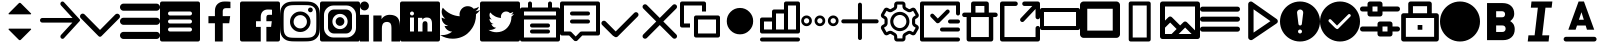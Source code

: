 SplineFontDB: 3.0
FontName: voice-icons
FullName: voice-icons
FamilyName: voice-icons
Weight: Book
Copyright: 
Version: 2.0
ItalicAngle: 0
UnderlinePosition: 0
UnderlineWidth: 0
Ascent: 960
Descent: 64
InvalidEm: 0
sfntRevision: 0x00010000
LayerCount: 2
Layer: 0 1 "Back" 1
Layer: 1 1 "Fore" 0
NeedsXUIDChange: 1
XUID: [1021 70 -1291200245 5390828]
UseXUID: 1
StyleMap: 0x0040
FSType: 0
OS2Version: 3
OS2_WeightWidthSlopeOnly: 0
OS2_UseTypoMetrics: 0
CreationTime: 1505900203
ModificationTime: 1512488562
PfmFamily: 81
TTFWeight: 400
TTFWidth: 5
LineGap: 0
VLineGap: 0
Panose: 0 0 0 0 0 0 0 0 0 0
OS2TypoAscent: 960
OS2TypoAOffset: 0
OS2TypoDescent: -64
OS2TypoDOffset: 0
OS2TypoLinegap: 64
OS2WinAscent: 960
OS2WinAOffset: 0
OS2WinDescent: 64
OS2WinDOffset: 0
HheadAscent: 960
HheadAOffset: 0
HheadDescent: -64
HheadDOffset: 0
OS2SubXSize: 665
OS2SubYSize: 716
OS2SubXOff: 0
OS2SubYOff: 143
OS2SupXSize: 665
OS2SupYSize: 716
OS2SupXOff: 0
OS2SupYOff: 491
OS2StrikeYSize: 51
OS2StrikeYPos: 265
OS2Vendor: 'PfEd'
OS2CodePages: 00000001.00000000
OS2UnicodeRanges: 00000001.20000000.00000000.00000000
MarkAttachClasses: 1
DEI: 91125
ShortTable: maxp 16
  1
  0
  64
  206
  12
  0
  0
  2
  0
  0
  0
  0
  0
  0
  0
  0
EndShort
LangName: 1033 "" "" "Regular" "" "" "Version 1.0" "" "" "" "" "Voice Icons"
GaspTable: 1 65535 15 1
Encoding: UnicodeBmp
UnicodeInterp: none
NameList: AGL For New Fonts
DisplaySize: -48
AntiAlias: 1
FitToEm: 0
WinInfo: 63536 38 16
BeginPrivate: 0
EndPrivate
Grid
512.111328125 1472 m 0
 512.111328125 -576 l 1024
  Named: "middle"
-1024 507.666666667 m 0
 2048 507.666666667 l 1024
EndSplineSet
TeXData: 1 0 0 524288 262144 174762 0 1048576 174762 783286 444596 497025 792723 393216 433062 380633 303038 157286 324010 404750 52429 2506097 1059062 262144
BeginChars: 65536 44

StartChar: .notdef
Encoding: 65533 65533 0
Width: 1024
Flags: W
LayerCount: 2
Fore
Validated: 1
EndChar

StartChar: glyph1
Encoding: 0 -1 1
AltUni2: 000000.ffffffff.0
Width: 0
Flags: W
LayerCount: 2
Fore
SplineSet
0 0 m 1,0,-1
 0 0 l 1,1,-1
 0 0 l 1,2,-1
 0 0 l 1,0,-1
EndSplineSet
Validated: 1
EndChar

StartChar: uni0001
Encoding: 1 1 2
Width: 0
Flags: W
LayerCount: 2
Fore
SplineSet
0 0 m 1,0,-1
 0 0 l 1,1,-1
 0 0 l 1,2,-1
 0 0 l 1,0,-1
EndSplineSet
Validated: 1
EndChar

StartChar: space
Encoding: 32 32 3
Width: 512
Flags: W
LayerCount: 2
Fore
SplineSet
0 0 m 1,0,-1
 0 0 l 1,1,-1
 0 0 l 1,2,-1
 0 0 l 1,0,-1
EndSplineSet
Validated: 1
EndChar

StartChar: uniF900
Encoding: 63744 63744 4
Width: 1024
Flags: W
LayerCount: 2
Fore
SplineSet
533.178710938 915.139648438 m 6,0,-1
 792.665039062 655.653320312 l 6,1,2
 803.008789062 645.309570312 803.008789062 645.309570312 792.665039062 634.965820312 c 4,3,4
 788.379882812 630.680664062 788.379882812 630.680664062 782.321289062 630.680664062 c 6,5,-1
 232.31640625 630.680664062 l 6,6,7
 226.256835938 630.680664062 226.256835938 630.680664062 221.97265625 634.965820312 c 132,-1,8
 217.6875 639.25 217.6875 639.25 217.6875 645.309570312 c 132,-1,9
 217.6875 651.368164062 217.6875 651.368164062 221.97265625 655.653320312 c 6,10,-1
 481.458984375 915.139648438 l 6,11,12
 492.170898438 925.8515625 492.170898438 925.8515625 507.318359375 925.8515625 c 132,-1,13
 522.466796875 925.8515625 522.466796875 925.8515625 533.178710938 915.139648438 c 6,0,-1
533.178710938 -19.4921875 m 6,14,15
 522.466796875 -30.2041015625 522.466796875 -30.2041015625 507.318359375 -30.2041015625 c 132,-1,16
 492.170898438 -30.2041015625 492.170898438 -30.2041015625 481.458984375 -19.4921875 c 6,17,-1
 221.97265625 239.994140625 l 6,18,19
 217.6875 244.279296875 217.6875 244.279296875 217.6875 250.337890625 c 132,-1,20
 217.6875 256.397460938 217.6875 256.397460938 221.97265625 260.681640625 c 132,-1,21
 226.256835938 264.966796875 226.256835938 264.966796875 232.31640625 264.966796875 c 6,22,-1
 782.321289062 264.966796875 l 6,23,24
 788.380859375 264.966796875 788.380859375 264.966796875 792.665039062 260.682617188 c 4,25,26
 803.009765625 250.337890625 803.009765625 250.337890625 792.665039062 239.994140625 c 6,27,-1
 533.178710938 -19.4921875 l 6,14,15
EndSplineSet
Validated: 1
EndChar

StartChar: uniF901
Encoding: 63745 63745 5
Width: 1024
Flags: W
LayerCount: 2
Fore
SplineSet
828.564453125 420.303710938 m 1,0,-1
 58.5986328125 420.303710938 l 2,1,2
 34.3262473776 420.303710938 34.3262473776 420.303710938 17.1631236888 437.466637054 c 128,-1,3
 0 454.62956317 0 454.62956317 0 478.901367188 c 128,-1,4
 0 503.173828125 0 503.173828125 17.1630859375 520.336914062 c 128,-1,5
 34.326171875 537.5 34.326171875 537.5 58.5986328125 537.5 c 2,6,-1
 832.654296875 537.5 l 1,7,-1
 536.962890625 860.184570312 l 2,8,9
 520.848876953 877.769287109 520.848876953 877.769287109 520.848876953 901.619995117 c 128,-1,10
 520.848876953 925.470703125 520.848876953 925.470703125 536.962890625 943.0546875 c 1,11,-1
 536.962890625 943.0546875 l 1,12,13
 538.486727336 944.718258272 538.486727336 944.718258272 540.138671875 946.231445312 c 0,14,15
 555.866056083 960.643213106 555.866056083 960.643213106 577.177612305 959.712646484 c 128,-1,16
 598.489168526 958.782079862 598.489168526 958.782079862 612.900390625 943.0546875 c 2,17,-1
 1015.04980469 504.193359375 l 2,18,19
 1024.01757812 494.406738281 1024.01757812 494.406738281 1024.01757812 481.1328125 c 128,-1,20
 1024.01757812 467.858886719 1024.01757812 467.858886719 1015.04980469 458.072265625 c 2,21,-1
 614.310546875 20.75 l 2,22,23
 612.795065497 19.0955507351 612.795065497 19.0955507351 611.134765625 17.5732421875 c 0,24,25
 595.407542382 3.16203115019 595.407542382 3.16203115019 574.095825195 4.09240722656 c 128,-1,26
 552.784108009 5.02278330294 552.784108009 5.02278330294 538.373046875 20.75 c 0,27,28
 522.259033203 38.3347167969 522.259033203 38.3347167969 522.259033203 62.1854248047 c 128,-1,29
 522.259033203 86.0361328125 522.259033203 86.0361328125 538.373046875 103.620117188 c 2,30,-1
 828.564453125 420.303710938 l 1,0,-1
EndSplineSet
Validated: 33
EndChar

StartChar: uniF902
Encoding: 63746 63746 6
Width: 1024
Flags: W
LayerCount: 2
Fore
SplineSet
906.04296875 629.104492188 m 5,0,1
 926.6484375 648.034179688 926.6484375 648.034179688 955.708984375 647.431640625 c 132,-1,2
 984.76953125 646.830078125 984.76953125 646.830078125 1003.18359375 626.169921875 c 4,3,4
 1024 607.364257812 1024 607.364257812 1024 578.458984375 c 132,-1,5
 1024 549.553710938 1024 549.553710938 1003.18359375 528.658203125 c 6,6,-1
 609.141601562 133.112304688 l 5,7,-1
 548.272460938 72.0107421875 l 6,8,9
 533.110351562 56.90625 533.110351562 56.90625 511.90234375 56.9462890625 c 132,-1,10
 490.694335938 56.986328125 490.694335938 56.986328125 475.727539062 72.0107421875 c 6,11,-1
 414.858398438 133.112304688 l 5,12,-1
 20.81640625 531.592773438 l 6,13,14
 0 550.3984375 0 550.3984375 0 579.303710938 c 132,-1,15
 0 608.208984375 0 608.208984375 20.81640625 629.104492188 c 4,16,17
 39.5498046875 650 39.5498046875 650 68.345703125 650 c 132,-1,18
 97.1416015625 650 97.1416015625 650 117.95703125 629.104492188 c 6,19,-1
 512 230.624023438 l 5,20,-1
 906.04296875 629.104492188 l 5,0,1
EndSplineSet
Validated: 33
EndChar

StartChar: uniF903
Encoding: 63747 63747 7
Width: 1024
Flags: W
LayerCount: 2
Fore
SplineSet
90.3525390625 182.176757812 m 6,0,-1
 933.647460938 182.176757812 l 6,1,2
 971.072265625 182.176757812 971.072265625 182.176757812 997.536132812 155.712890625 c 132,-1,3
 1024 129.249023438 1024 129.249023438 1024 91.8232421875 c 132,-1,4
 1024 54.3984375 1024 54.3984375 997.536132812 27.9345703125 c 132,-1,5
 971.072265625 1.470703125 971.072265625 1.470703125 933.647460938 1.470703125 c 6,6,-1
 90.3525390625 1.470703125 l 6,7,8
 52.927734375 1.470703125 52.927734375 1.470703125 26.4638671875 27.9345703125 c 132,-1,9
 0 54.3984375 0 54.3984375 0 91.8232421875 c 132,-1,10
 0 129.249023438 0 129.249023438 26.4638671875 155.712890625 c 132,-1,11
 52.927734375 182.176757812 52.927734375 182.176757812 90.3525390625 182.176757812 c 6,0,-1
90.3525390625 543.587890625 m 6,12,-1
 933.647460938 543.587890625 l 6,13,14
 971.072265625 543.587890625 971.072265625 543.587890625 997.536132812 517.124023438 c 132,-1,15
 1024 490.66015625 1024 490.66015625 1024 453.235351562 c 132,-1,16
 1024 415.810546875 1024 415.810546875 997.536132812 389.346679688 c 132,-1,17
 971.072265625 362.8828125 971.072265625 362.8828125 933.647460938 362.8828125 c 6,18,-1
 90.3525390625 362.8828125 l 6,19,20
 52.927734375 362.8828125 52.927734375 362.8828125 26.4638671875 389.346679688 c 132,-1,21
 0 415.810546875 0 415.810546875 0 453.235351562 c 132,-1,22
 0 490.66015625 0 490.66015625 26.4638671875 517.124023438 c 132,-1,23
 52.927734375 543.587890625 52.927734375 543.587890625 90.3525390625 543.587890625 c 6,12,-1
90.3525390625 905 m 6,24,-1
 933.647460938 905 l 6,25,26
 971.072265625 905 971.072265625 905 997.536132812 878.536132812 c 132,-1,27
 1024 852.072265625 1024 852.072265625 1024 814.647460938 c 132,-1,28
 1024 777.221679688 1024 777.221679688 997.536132812 750.7578125 c 132,-1,29
 971.073242188 724.293945312 971.073242188 724.293945312 933.647460938 724.293945312 c 6,30,-1
 90.3525390625 724.293945312 l 6,31,32
 52.9267578125 724.293945312 52.9267578125 724.293945312 26.4638671875 750.7578125 c 132,-1,33
 0 777.221679688 0 777.221679688 0 814.647460938 c 5,34,-1
 0 814.647460938 l 5,35,36
 0 852.072265625 0 852.072265625 26.4638671875 878.536132812 c 132,-1,37
 52.927734375 905 52.927734375 905 90.3525390625 905 c 6,24,-1
EndSplineSet
EndChar

StartChar: uniF904
Encoding: 63748 63748 8
Width: 1024
Flags: W
LayerCount: 2
Fore
SplineSet
51.2001953125 960 m 2,0,-1
 972.799804688 960 l 2,1,2
 994.0078125 960 994.0078125 960 1009.00390625 945.00390625 c 128,-1,3
 1024 930.0078125 1024 930.0078125 1024 908.799804688 c 2,4,-1
 1024 -12.7998046875 l 2,5,6
 1024 -34.0078125 1024 -34.0078125 1009.00390625 -49.00390625 c 128,-1,7
 994.0078125 -64 994.0078125 -64 972.799804688 -64 c 2,8,-1
 51.2001953125 -64 l 2,9,10
 29.9921875 -64 29.9921875 -64 14.99609375 -49.00390625 c 128,-1,11
 0 -34.0078125 0 -34.0078125 0 -12.7998046875 c 2,12,-1
 0 908.799804688 l 2,13,14
 0 930.0078125 0 930.0078125 14.99609375 945.00390625 c 128,-1,15
 29.9921875 960 29.9921875 960 51.2001953125 960 c 2,0,-1
256 294.400390625 m 2,16,17
 234.792160824 294.400390625 234.792160824 294.400390625 219.795982756 279.404014984 c 128,-1,18
 204.799804688 264.407639342 204.799804688 264.407639342 204.799804688 243.200195312 c 128,-1,19
 204.799804688 221.9921875 204.799804688 221.9921875 219.795898438 206.99609375 c 128,-1,20
 234.791992188 192 234.791992188 192 256 192 c 2,21,-1
 768 192 l 2,22,23
 789.208007812 192 789.208007812 192 804.204101562 206.99609375 c 128,-1,24
 819.200195312 221.9921875 819.200195312 221.9921875 819.200195312 243.200195312 c 128,-1,25
 819.200195312 264.407639342 819.200195312 264.407639342 804.204017244 279.404014984 c 128,-1,26
 789.207839176 294.400390625 789.207839176 294.400390625 768 294.400390625 c 2,27,-1
 256 294.400390625 l 2,16,17
256 499.200195312 m 2,28,29
 234.791992188 499.200195312 234.791992188 499.200195312 219.795898438 484.204101562 c 128,-1,30
 204.799804688 469.208007812 204.799804688 469.208007812 204.799804688 448 c 128,-1,31
 204.799804688 426.791992188 204.799804688 426.791992188 219.795898438 411.795898438 c 128,-1,32
 234.791992188 396.799804688 234.791992188 396.799804688 256 396.799804688 c 2,33,-1
 768 396.799804688 l 2,34,35
 789.208007812 396.799804688 789.208007812 396.799804688 804.204101562 411.795898438 c 128,-1,36
 819.200195312 426.791992188 819.200195312 426.791992188 819.200195312 448 c 128,-1,37
 819.200195312 469.208007812 819.200195312 469.208007812 804.204101562 484.204101562 c 128,-1,38
 789.208007812 499.200195312 789.208007812 499.200195312 768 499.200195312 c 2,39,-1
 256 499.200195312 l 2,28,29
256 704 m 2,40,41
 234.791992188 704 234.791992188 704 219.795898438 689.00390625 c 128,-1,42
 204.799804688 674.0078125 204.799804688 674.0078125 204.799804688 652.799804688 c 128,-1,43
 204.799804688 631.592360658 204.799804688 631.592360658 219.795982756 616.595985016 c 128,-1,44
 234.792160824 601.599609375 234.792160824 601.599609375 256 601.599609375 c 2,45,-1
 768 601.599609375 l 2,46,47
 781.908539146 601.599609375 781.908539146 601.599609375 793.702964865 608.451248517 c 128,-1,48
 805.497390583 615.302887658 805.497390583 615.302887658 812.348792948 627.097254088 c 128,-1,49
 819.200195312 638.891620517 819.200195312 638.891620517 819.200195312 652.799804688 c 0,50,51
 819.200195312 674.0078125 819.200195312 674.0078125 804.204101562 689.00390625 c 128,-1,52
 789.208007812 704 789.208007812 704 768 704 c 2,53,-1
 256 704 l 2,40,41
EndSplineSet
EndChar

StartChar: uniF905
Encoding: 63749 63749 9
Width: 1024
Flags: W
LayerCount: 2
Fore
SplineSet
581.5625 -64 m 5,0,-1
 382.473632812 -64 l 5,1,-1
 382.473632812 403.091796875 l 5,2,-1
 216 403.091796875 l 5,3,-1
 216 585.12890625 l 5,4,-1
 382.473632812 585.12890625 l 5,5,-1
 382.473632812 719.375 l 6,6,7
 382.473632812 833.916015625 382.473632812 833.916015625 450.024414062 896.958007812 c 132,-1,8
 517.575195312 960 517.575195312 960 630.435546875 960 c 4,9,10
 721.983398438 960 721.983398438 960 779.200195312 952.828125 c 5,11,-1
 779.200195312 790.015625 l 5,12,-1
 677.107421875 789.974609375 l 6,13,14
 647.926757812 789.974609375 647.926757812 789.974609375 628.547851562 783.818359375 c 132,-1,15
 609.169921875 777.662109375 609.169921875 777.662109375 599.177734375 765.147460938 c 132,-1,16
 589.185546875 752.6328125 589.185546875 752.6328125 585.374023438 737.712890625 c 132,-1,17
 581.5625 722.79296875 581.5625 722.79296875 581.5625 701.3515625 c 6,18,-1
 581.5625 585.12890625 l 5,19,-1
 772.475585938 585.12890625 l 5,20,-1
 747.615234375 403.091796875 l 5,21,-1
 581.5625 403.091796875 l 5,22,-1
 581.5625 -64 l 5,0,-1
EndSplineSet
Validated: 1
EndChar

StartChar: uniF906
Encoding: 63750 63750 10
Width: 1024
Flags: W
LayerCount: 2
Fore
SplineSet
51.2001953125 960 m 2,0,-1
 972.799804688 960 l 2,1,2
 994.0078125 960 994.0078125 960 1009.00390625 945.00390625 c 128,-1,3
 1024 930.0078125 1024 930.0078125 1024 908.799804688 c 2,4,-1
 1024 -12.7998046875 l 2,5,6
 1024 -34.0078125 1024 -34.0078125 1009.00390625 -49.00390625 c 128,-1,7
 994.0078125 -64 994.0078125 -64 972.799804688 -64 c 2,8,-1
 51.2001953125 -64 l 2,9,10
 29.9921875 -64 29.9921875 -64 14.99609375 -49.00390625 c 128,-1,11
 0 -34.0078125 0 -34.0078125 0 -12.7998046875 c 2,12,-1
 0 908.799804688 l 2,13,14
 0 930.0078125 0 930.0078125 14.99609375 945.00390625 c 128,-1,15
 29.9921875 960 29.9921875 960 51.2001953125 960 c 2,0,-1
675.462890625 -64 m 1,16,-1
 675.462890625 309.673828125 l 1,17,-1
 796.229492188 309.673828125 l 1,18,-1
 814.309570312 455.302734375 l 1,19,-1
 675.462890625 455.302734375 l 1,20,-1
 675.462890625 548.28125 l 2,21,22
 675.462890625 583.610978508 675.462890625 583.610978508 689.878284382 601.395333004 c 128,-1,23
 704.29367814 619.1796875 704.29367814 619.1796875 744.951171875 619.1796875 c 2,24,-1
 819.200195312 619.212890625 l 1,25,-1
 819.200195312 749.461914062 l 1,26,27
 777.592911254 755.200195312 777.592911254 755.200195312 711.0078125 755.200195312 c 0,28,29
 628.927481991 755.200195312 628.927481991 755.200195312 579.799678496 704.766791384 c 128,-1,30
 530.671875 654.333387455 530.671875 654.333387455 530.671875 562.700195312 c 2,31,-1
 530.671875 455.302734375 l 1,32,-1
 409.599609375 455.302734375 l 1,33,-1
 409.599609375 309.673828125 l 1,34,-1
 530.671875 309.673828125 l 1,35,-1
 530.671875 -64 l 1,36,-1
 675.462890625 -64 l 1,16,-1
EndSplineSet
Validated: 5
EndChar

StartChar: uniF907
Encoding: 63751 63751 11
Width: 1024
Flags: W
LayerCount: 2
Fore
SplineSet
511.19140625 960 m 128,-1,1
 654.629975454 960 654.629975454 960 721.956054688 956.923828125 c 0,2,3
 793.282808576 953.665817309 793.282808576 953.665817309 846.041015625 933.163085938 c 0,4,5
 897.694278635 913.090877615 897.694278635 913.090877615 936.583984375 874.201171875 c 128,-1,6
 975.471914633 835.311905262 975.471914633 835.311905262 995.544921875 783.657226562 c 0,7,8
 1016.05325801 730.900228978 1016.05325801 730.900228978 1019.30761719 659.569335938 c 0,9,10
 1022.38183594 592.2596178 1022.38183594 592.2596178 1022.38183594 448.80859375 c 128,-1,11
 1022.38183594 305.35366345 1022.38183594 305.35366345 1019.30761719 238.043945312 c 0,12,13
 1016.05325801 166.713052272 1016.05325801 166.713052272 995.544921875 113.956054688 c 0,14,15
 975.471914633 62.3013759876 975.471914633 62.3013759876 936.583984375 23.412109375 c 128,-1,16
 897.694278635 -15.4775963654 897.694278635 -15.4775963654 846.041015625 -35.5498046875 c 0,17,18
 793.282808576 -56.0525360588 793.282808576 -56.0525360588 721.956054688 -59.310546875 c 0,19,20
 654.524241525 -62.38671875 654.524241525 -62.38671875 511.19140625 -62.38671875 c 128,-1,21
 367.859316337 -62.38671875 367.859316337 -62.38671875 300.428710938 -59.310546875 c 0,22,23
 229.097600211 -56.0524540019 229.097600211 -56.0524540019 176.342773438 -35.5498046875 c 0,24,25
 124.687913184 -15.4769756843 124.687913184 -15.4769756843 85.798828125 23.412109375 c 128,-1,26
 46.9108899479 62.3000475521 46.9108899479 62.3000475521 26.8388671875 113.956054688 c 0,27,28
 6.32784091444 166.715896545 6.32784091444 166.715896545 3.076171875 238.043945312 c 0,29,30
 0 305.42285003 0 305.42285003 0 448.80859375 c 128,-1,31
 0 592.19043122 0 592.19043122 3.076171875 659.569335938 c 0,32,33
 6.32784091444 730.897384705 6.32784091444 730.897384705 26.8388671875 783.657226562 c 0,34,35
 46.9108899479 835.313233698 46.9108899479 835.313233698 85.798828125 874.201171875 c 128,-1,36
 124.687913184 913.090256934 124.687913184 913.090256934 176.342773438 933.163085938 c 0,37,38
 229.097600211 953.665735252 229.097600211 953.665735252 300.428710938 956.923828125 c 0,39,0
 367.753584302 960 367.753584302 960 511.19140625 960 c 128,-1,1
511.19140625 867.893554688 m 128,-1,41
 369.926205319 867.893554688 369.926205319 867.893554688 304.625 864.916015625 c 0,42,43
 248.41266945 862.350645808 248.41266945 862.350645808 209.705078125 847.3125 c 0,44,45
 176.109452665 834.25593704 176.109452665 834.25593704 150.926757812 809.073242188 c 128,-1,46
 125.745135916 783.884745326 125.745135916 783.884745326 112.689453125 750.294921875 c 0,47,48
 97.6521494634 711.600297707 97.6521494634 711.600297707 95.083984375 655.375 c 0,49,50
 92.1064453125 590.021865293 92.1064453125 590.021865293 92.1064453125 448.80859375 c 128,-1,51
 92.1064453125 307.590379209 92.1064453125 307.590379209 95.083984375 242.243164062 c 0,52,53
 97.65211707 186.013066899 97.65211707 186.013066899 112.689453125 147.318359375 c 0,54,55
 125.746884553 113.726786809 125.746884553 113.726786809 150.926757812 88.5400390625 c 128,-1,56
 176.110755784 63.3560410914 176.110755784 63.3560410914 209.705078125 50.302734375 c 0,57,58
 248.40794944 35.2622257503 248.40794944 35.2622257503 304.625 32.7021484375 c 0,59,60
 369.850230472 29.7216796875 369.850230472 29.7216796875 511.19140625 29.7216796875 c 128,-1,61
 652.532787253 29.7216796875 652.532787253 29.7216796875 717.756835938 32.7021484375 c 0,62,63
 773.972177218 35.2619974291 773.972177218 35.2619974291 812.677734375 50.302734375 c 0,64,65
 846.275457873 63.3562941593 846.275457873 63.3562941593 871.455078125 88.5400390625 c 128,-1,66
 896.643996552 113.724833117 896.643996552 113.724833117 909.6953125 147.318359375 c 0,67,68
 924.73266339 186.029306643 924.73266339 186.029306643 927.297851562 242.243164062 c 0,69,70
 930.278320312 307.602700465 930.278320312 307.602700465 930.278320312 448.80859375 c 128,-1,71
 930.278320312 590.009542921 930.278320312 590.009542921 927.297851562 655.375 c 0,72,73
 924.732631109 711.58405771 924.732631109 711.58405771 909.6953125 750.294921875 c 0,74,75
 896.645743301 783.886701671 896.645743301 783.886701671 871.455078125 809.073242188 c 128,-1,76
 846.276760662 834.255684088 846.276760662 834.255684088 812.677734375 847.3125 c 0,77,78
 773.967455336 862.350874694 773.967455336 862.350874694 717.756835938 864.916015625 c 0,79,40
 652.455630618 867.893554688 652.455630618 867.893554688 511.19140625 867.893554688 c 128,-1,41
518.502929688 271.098632812 m 128,-1,81
 589.084960938 271.098632812 589.084960938 271.098632812 638.993164062 321.006835938 c 128,-1,82
 688.901367188 370.915039062 688.901367188 370.915039062 688.901367188 441.497070312 c 128,-1,83
 688.901367188 512.077787722 688.901367188 512.077787722 638.99308856 561.985671205 c 128,-1,84
 589.084809933 611.893554688 589.084809933 611.893554688 518.502929688 611.893554688 c 0,85,86
 472.214791325 611.893554688 472.214791325 611.893554688 432.961900956 589.091591554 c 128,-1,87
 393.709010587 566.28962842 393.709010587 566.28962842 370.906263106 527.037314696 c 128,-1,88
 348.103515625 487.785000973 348.103515625 487.785000973 348.103515625 441.497070312 c 0,89,90
 348.103515625 370.915469472 348.103515625 370.915469472 398.012724245 321.007051142 c 128,-1,80
 447.921932865 271.098632812 447.921932865 271.098632812 518.502929688 271.098632812 c 128,-1,81
518.502929688 704 m 128,-1,92
 627.234188732 704 627.234188732 704 704.119535772 627.113862668 c 128,-1,93
 781.004882812 550.227725335 781.004882812 550.227725335 781.004882812 441.497070312 c 128,-1,94
 781.004882812 332.762939453 781.004882812 332.762939453 704.119995117 255.878051758 c 128,-1,95
 627.235107422 178.993164062 627.235107422 178.993164062 518.502929688 178.993164062 c 128,-1,96
 409.770658814 178.993164062 409.770658814 178.993164062 332.885329407 255.878098326 c 128,-1,97
 256 332.763032589 256 332.763032589 256 441.497070312 c 128,-1,98
 256 550.227632198 256 550.227632198 332.885788755 627.113816099 c 128,-1,91
 409.771577509 704 409.771577509 704 518.502929688 704 c 128,-1,92
839.487304688 745.056640625 m 128,-1,100
 839.487304688 719.648419862 839.487304688 719.648419862 821.520132791 701.680655243 c 128,-1,101
 803.552960894 683.712890625 803.552960894 683.712890625 778.143554688 683.712890625 c 128,-1,102
 752.735839844 683.712890625 752.735839844 683.712890625 734.767822266 701.680908203 c 128,-1,103
 716.799804688 719.648925781 716.799804688 719.648925781 716.799804688 745.056640625 c 128,-1,104
 716.799804688 770.465483044 716.799804688 770.465483044 734.767653628 788.432936834 c 128,-1,105
 752.735502568 806.400390625 752.735502568 806.400390625 778.143554688 806.400390625 c 128,-1,106
 803.553298159 806.400390625 803.553298159 806.400390625 821.520301423 788.433189789 c 128,-1,99
 839.487304688 770.465988952 839.487304688 770.465988952 839.487304688 745.056640625 c 128,-1,100
EndSplineSet
Validated: 1
EndChar

StartChar: uniF908
Encoding: 63752 63752 12
Width: 1024
Flags: W
LayerCount: 2
Fore
SplineSet
51.2001953125 960 m 2,0,-1
 972.799804688 960 l 2,1,2
 994.0078125 960 994.0078125 960 1009.00390625 945.00390625 c 128,-1,3
 1024 930.0078125 1024 930.0078125 1024 908.799804688 c 2,4,-1
 1024 -12.7998046875 l 2,5,6
 1024 -34.0078125 1024 -34.0078125 1009.00390625 -49.00390625 c 128,-1,7
 994.0078125 -64 994.0078125 -64 972.799804688 -64 c 2,8,-1
 51.2001953125 -64 l 2,9,10
 29.9921875 -64 29.9921875 -64 14.99609375 -49.00390625 c 128,-1,11
 0 -34.0078125 0 -34.0078125 0 -12.7998046875 c 2,12,-1
 0 908.799804688 l 2,13,14
 0 930.0078125 0 930.0078125 14.99609375 945.00390625 c 128,-1,15
 29.9921875 960 29.9921875 960 51.2001953125 960 c 2,0,-1
358.400390625 755.200195312 m 2,16,-1
 665.599609375 755.200195312 l 2,17,18
 729.222900391 755.200195312 729.222900391 755.200195312 774.211547852 710.211547852 c 128,-1,19
 819.200195312 665.222900391 819.200195312 665.222900391 819.200195312 601.599609375 c 2,20,-1
 819.200195312 294.400390625 l 2,21,22
 819.200195312 230.777099609 819.200195312 230.777099609 774.211547852 185.788452148 c 128,-1,23
 729.222900391 140.799804688 729.222900391 140.799804688 665.599609375 140.799804688 c 2,24,-1
 358.400390625 140.799804688 l 2,25,26
 294.777099609 140.799804688 294.777099609 140.799804688 249.788452148 185.788452148 c 128,-1,27
 204.799804688 230.777099609 204.799804688 230.777099609 204.799804688 294.400390625 c 2,28,-1
 204.799804688 601.599609375 l 2,29,30
 204.799804688 665.222900391 204.799804688 665.222900391 249.788452148 710.211547852 c 128,-1,31
 294.777099609 755.200195312 294.777099609 755.200195312 358.400390625 755.200195312 c 2,16,-1
348.16015625 857.599609375 m 2,32,33
 246.363037109 857.599609375 246.363037109 857.599609375 174.381713867 785.618286133 c 128,-1,34
 102.400390625 713.636962891 102.400390625 713.636962891 102.400390625 611.83984375 c 2,35,-1
 102.400390625 284.16015625 l 2,36,37
 102.400390625 182.363037109 102.400390625 182.363037109 174.381713867 110.381713867 c 128,-1,38
 246.363037109 38.400390625 246.363037109 38.400390625 348.16015625 38.400390625 c 2,39,-1
 675.83984375 38.400390625 l 2,40,41
 777.636962891 38.400390625 777.636962891 38.400390625 849.618286133 110.381713867 c 128,-1,42
 921.599609375 182.363037109 921.599609375 182.363037109 921.599609375 284.16015625 c 2,43,-1
 921.599609375 611.83984375 l 2,44,45
 921.599609375 713.636962891 921.599609375 713.636962891 849.618286133 785.618286133 c 128,-1,46
 777.636962891 857.599609375 777.636962891 857.599609375 675.83984375 857.599609375 c 2,47,-1
 348.16015625 857.599609375 l 2,32,33
512 253.120117188 m 128,-1,49
 592.721679688 253.120117188 592.721679688 253.120117188 649.80078125 310.19921875 c 128,-1,50
 706.879882812 367.278320312 706.879882812 367.278320312 706.879882812 448 c 128,-1,51
 706.879882812 528.721679688 706.879882812 528.721679688 649.80078125 585.80078125 c 128,-1,52
 592.721679688 642.879882812 592.721679688 642.879882812 512 642.879882812 c 128,-1,53
 431.278320312 642.879882812 431.278320312 642.879882812 374.19921875 585.80078125 c 128,-1,54
 317.120117188 528.721679688 317.120117188 528.721679688 317.120117188 448 c 128,-1,55
 317.120117188 367.278320312 317.120117188 367.278320312 374.19921875 310.19921875 c 128,-1,48
 431.278320312 253.120117188 431.278320312 253.120117188 512 253.120117188 c 128,-1,49
512 336.639648438 m 128,-1,57
 465.873535156 336.639648438 465.873535156 336.639648438 433.256591797 369.256591797 c 128,-1,58
 400.639648438 401.873535156 400.639648438 401.873535156 400.639648438 448 c 128,-1,59
 400.639648438 494.126464844 400.639648438 494.126464844 433.256591797 526.743408203 c 128,-1,60
 465.873535156 559.360351562 465.873535156 559.360351562 512 559.360351562 c 128,-1,61
 558.126464844 559.360351562 558.126464844 559.360351562 590.743408203 526.743408203 c 128,-1,62
 623.360351562 494.126464844 623.360351562 494.126464844 623.360351562 448 c 128,-1,63
 623.360351562 401.873535156 623.360351562 401.873535156 590.743408203 369.256591797 c 128,-1,56
 558.126464844 336.639648438 558.126464844 336.639648438 512 336.639648438 c 128,-1,57
EndSplineSet
Validated: 1
EndChar

StartChar: uniF909
Encoding: 63753 63753 13
Width: 1024
Flags: W
LayerCount: 2
Fore
SplineSet
1024 -64 m 1,0,-1
 805.190429688 -64 l 1,1,-1
 805.190429688 259.961914062 l 2,2,3
 805.190429688 281.598734215 805.190429688 281.598734215 804.831422966 294.484193405 c 128,-1,4
 804.472416244 307.369652595 804.472416244 307.369652595 802.241597146 328.362417952 c 128,-1,5
 800.010778048 349.355183308 800.010778048 349.355183308 795.836069467 362.331439669 c 128,-1,6
 791.661360887 375.30769603 791.661360887 375.30769603 783.322034008 390.99810035 c 128,-1,7
 774.98270713 406.688504669 774.98270713 406.688504669 763.161802886 415.50578597 c 128,-1,8
 751.340898641 424.323067272 751.340898641 424.323067272 733.062570178 430.461338323 c 128,-1,9
 714.784241715 436.599609375 714.784241715 436.599609375 691.439453125 436.599609375 c 0,10,11
 658.423466303 436.599609375 658.423466303 436.599609375 634.146782897 426.82288404 c 128,-1,12
 609.870099492 417.046158706 609.870099492 417.046158706 595.906873353 401.717444085 c 128,-1,13
 581.943647214 386.388729463 581.943647214 386.388729463 573.657032897 362.939743415 c 128,-1,14
 565.370418581 339.490757368 565.370418581 339.490757368 562.756498353 316.988287835 c 128,-1,15
 560.142578125 294.485818302 560.142578125 294.485818302 560.142578125 265.51953125 c 2,16,-1
 560.142578125 -64 l 1,17,-1
 341.333007812 -64 l 1,18,-1
 341.333007812 602.173828125 l 1,19,-1
 551.315429688 602.173828125 l 1,20,-1
 551.315429688 511.076171875 l 1,21,-1
 554.293945312 511.076171875 l 1,22,23
 579.013546215 555.368552347 579.013546215 555.368552347 633.172029918 587.017772267 c 128,-1,24
 687.330513622 618.666992188 687.330513622 618.666992188 761.43359375 618.666992188 c 0,25,26
 826.204874151 618.666992188 826.204874151 618.666992188 873.709359269 602.382888536 c 128,-1,27
 921.213844387 586.098784885 921.213844387 586.098784885 949.756421981 559.147072401 c 128,-1,28
 978.298999575 532.195359918 978.298999575 532.195359918 995.266859269 490.047029161 c 128,-1,29
 1012.23471896 447.898698404 1012.23471896 447.898698404 1018.11735948 403.760509901 c 128,-1,30
 1024 359.622321398 1024 359.622321398 1024 301.375 c 2,31,-1
 1024 -64 l 1,0,-1
113.765625 732.444335938 m 0,32,33
 82.834988526 732.444335938 82.834988526 732.444335938 56.6247627565 747.678690881 c 128,-1,34
 30.414536987 762.913045825 30.414536987 762.913045825 15.2072684935 789.110046098 c 128,-1,35
 0 815.30704637 0 815.30704637 0 846.185546875 c 0,36,37
 0 893.328298767 0 893.328298767 33.3030576283 926.664149383 c 128,-1,38
 66.6061152565 960 66.6061152565 960 113.765625 960 c 128,-1,39
 160.856986294 960 160.856986294 960 194.206325178 926.652439673 c 128,-1,40
 227.555664062 893.304879347 227.555664062 893.304879347 227.555664062 846.185546875 c 128,-1,41
 227.555664062 799.116042161 227.555664062 799.116042161 194.203407262 765.780189049 c 128,-1,42
 160.851150461 732.444335938 160.851150461 732.444335938 113.765625 732.444335938 c 0,32,33
0 -64 m 1,43,-1
 0 618.666992188 l 1,44,-1
 227.555664062 618.666992188 l 1,45,-1
 227.555664062 -64 l 1,46,-1
 0 -64 l 1,43,-1
EndSplineSet
Validated: 1
EndChar

StartChar: uniF90A
Encoding: 63754 63754 14
Width: 1024
Flags: W
LayerCount: 2
Fore
SplineSet
51.2001953125 960 m 2,0,-1
 972.799804688 960 l 2,1,2
 994.0078125 960 994.0078125 960 1009.00390625 945.00390625 c 128,-1,3
 1024 930.0078125 1024 930.0078125 1024 908.799804688 c 2,4,-1
 1024 -12.7998046875 l 2,5,6
 1024 -34.0078125 1024 -34.0078125 1009.00390625 -49.00390625 c 128,-1,7
 994.0078125 -64 994.0078125 -64 972.799804688 -64 c 2,8,-1
 51.2001953125 -64 l 2,9,10
 29.9921875 -64 29.9921875 -64 14.99609375 -49.00390625 c 128,-1,11
 0 -34.0078125 0 -34.0078125 0 -12.7998046875 c 2,12,-1
 0 908.799804688 l 2,13,14
 0 930.0078125 0 930.0078125 14.99609375 945.00390625 c 128,-1,15
 29.9921875 960 29.9921875 960 51.2001953125 960 c 2,0,-1
819.200195312 192 m 1,16,-1
 819.200195312 383.821289062 l 2,17,18
 819.200195312 422.529860855 819.200195312 422.529860855 813.783347249 450.144421796 c 128,-1,19
 808.366499186 477.758982737 808.366499186 477.758982737 794.156350017 501.860461016 c 128,-1,20
 779.946200848 525.961939295 779.946200848 525.961939295 751.741355062 538.18116496 c 128,-1,21
 723.536509275 550.400390625 723.536509275 550.400390625 681.352539062 550.400390625 c 0,22,23
 642.448445804 550.400390625 642.448445804 550.400390625 614.015547829 533.7845658 c 128,-1,24
 585.582649854 517.168740975 585.582649854 517.168740975 572.604492188 493.915039062 c 1,25,-1
 571.040039062 493.915039062 l 1,26,-1
 571.040039062 541.741210938 l 1,27,-1
 460.799804688 541.741210938 l 1,28,-1
 460.799804688 192 l 1,29,-1
 575.674804688 192 l 1,30,-1
 575.674804688 364.998046875 l 2,31,32
 575.674804688 384.347618901 575.674804688 384.347618901 578.195666105 398.644499594 c 128,-1,33
 580.716527522 412.941380287 580.716527522 412.941380287 587.552899569 426.631577677 c 128,-1,34
 594.389271617 440.321775067 594.389271617 440.321775067 608.765429288 447.568114096 c 128,-1,35
 623.14158696 454.814453125 623.14158696 454.814453125 644.60546875 454.814453125 c 0,36,37
 661.53867283 454.814453125 661.53867283 454.814453125 673.396075315 448.59241701 c 128,-1,38
 685.253477799 442.370380895 685.253477799 442.370380895 691.169541873 434.32673924 c 128,-1,39
 697.085605946 426.283097585 697.085605946 426.283097585 700.222137815 411.774901385 c 128,-1,40
 703.358669683 397.266705185 703.358669683 397.266705185 703.841932498 387.77352049 c 128,-1,41
 704.325195312 378.280335795 704.325195312 378.280335795 704.325195312 362.080078125 c 2,42,-1
 704.325195312 192 l 1,43,-1
 819.200195312 192 l 1,16,-1
307.194335938 601.599609375 m 0,44,45
 328.382795411 601.599609375 328.382795411 601.599609375 343.391593018 616.600699217 c 128,-1,46
 358.400390625 631.601789059 358.400390625 631.601789059 358.400390625 652.783203125 c 128,-1,47
 358.400390625 673.986950121 358.400390625 673.986950121 343.392877595 688.99347506 c 128,-1,48
 328.385364565 704 328.385364565 704 307.194335938 704 c 128,-1,49
 285.972287478 704 285.972287478 704 270.986143739 688.998842658 c 128,-1,50
 256 673.997685316 256 673.997685316 256 652.783203125 c 0,51,52
 256 638.887654671 256 638.887654671 262.843119563 627.099029553 c 128,-1,53
 269.686239125 615.310404435 269.686239125 615.310404435 281.480773667 608.455006905 c 128,-1,54
 293.275308208 601.599609375 293.275308208 601.599609375 307.194335938 601.599609375 c 0,44,45
256 192 m 1,55,-1
 358.400390625 192 l 1,56,-1
 358.400390625 550.400390625 l 1,57,-1
 256 550.400390625 l 1,58,-1
 256 192 l 1,55,-1
EndSplineSet
Validated: 1
EndChar

StartChar: uniF90B
Encoding: 63755 63755 15
Width: 1024
Flags: W
LayerCount: 2
Fore
SplineSet
920.797851562 605.717773438 m 4,0,1
 920.797851562 521.467773438 920.797851562 521.467773438 896.228515625 437.002929688 c 132,-1,2
 871.66015625 352.538085938 871.66015625 352.538085938 821.16796875 275.317382812 c 132,-1,3
 770.67578125 198.095703125 770.67578125 198.095703125 700.877929688 138.501953125 c 132,-1,4
 631.080078125 78.9091796875 631.080078125 78.9091796875 533.076171875 43.486328125 c 132,-1,5
 435.073242188 8.0634765625 435.073242188 8.0634765625 323.02734375 8.111328125 c 4,6,7
 148.159179688 7.8798828125 148.159179688 7.8798828125 1 102.319335938 c 5,8,9
 25.9111328125 99.337890625 25.9111328125 99.337890625 51.01171875 99.2880859375 c 4,10,11
 197.079101562 99.1435546875 197.079101562 99.1435546875 311.927734375 189.400390625 c 5,12,13
 244.515625 190.666015625 244.515625 190.666015625 190.401367188 230.889648438 c 132,-1,14
 136.288085938 271.11328125 136.288085938 271.11328125 115.647460938 335.299804688 c 5,15,16
 163.497070312 326.084960938 163.497070312 326.084960938 210.510742188 338.904296875 c 5,17,18
 136.991210938 353.7578125 136.991210938 353.7578125 89.486328125 411.801757812 c 132,-1,19
 41.9814453125 469.846679688 41.9814453125 469.846679688 41.9599609375 544.8515625 c 6,20,-1
 41.9599609375 547.513671875 l 5,21,22
 86.427734375 522.7265625 86.427734375 522.7265625 137.314453125 521.217773438 c 5,23,24
 68.072265625 567.454101562 68.072265625 567.454101562 49.259765625 648.564453125 c 132,-1,25
 30.4482421875 729.674804688 30.4482421875 729.674804688 72.2705078125 801.670898438 c 5,26,27
 152.280273438 703.234375 152.280273438 703.234375 265.422851562 645.876953125 c 132,-1,28
 378.565429688 588.51953125 378.565429688 588.51953125 505.258789062 582.166015625 c 5,29,30
 497.15234375 619.3671875 497.15234375 619.3671875 501.36328125 655.233398438 c 132,-1,31
 505.575195312 691.098632812 505.575195312 691.098632812 522.266601562 724.265625 c 132,-1,32
 538.95703125 757.432617188 538.95703125 757.432617188 566.03515625 782.8984375 c 4,33,34
 629.490234375 842.572265625 629.490234375 842.572265625 716.553710938 839.900390625 c 132,-1,35
 803.6171875 837.228515625 803.6171875 837.228515625 863.290039062 773.776367188 c 5,36,37
 934.395507812 787.797851562 934.395507812 787.797851562 996.696289062 824.771484375 c 5,38,39
 972.3671875 749.298828125 972.3671875 749.298828125 904.33203125 708.568359375 c 5,40,41
 967.168945312 715.997070312 967.168945312 715.997070312 1025 741.623046875 c 5,42,43
 982.361328125 677.850585938 982.361328125 677.850585938 920.18359375 632.874023438 c 5,44,45
 920.797851562 623.86328125 920.797851562 623.86328125 920.797851562 605.717773438 c 4,0,1
EndSplineSet
Validated: 33
EndChar

StartChar: uniF90C
Encoding: 63756 63756 16
Width: 1024
Flags: W
LayerCount: 2
Fore
SplineSet
51.2001953125 960 m 2,0,-1
 972.799804688 960 l 2,1,2
 994.0078125 960 994.0078125 960 1009.00390625 945.00390625 c 128,-1,3
 1024 930.0078125 1024 930.0078125 1024 908.799804688 c 2,4,-1
 1024 -12.7998046875 l 2,5,6
 1024 -34.0078125 1024 -34.0078125 1009.00390625 -49.00390625 c 128,-1,7
 994.0078125 -64 994.0078125 -64 972.799804688 -64 c 2,8,-1
 51.2001953125 -64 l 2,9,10
 29.9921875 -64 29.9921875 -64 14.99609375 -49.00390625 c 128,-1,11
 0 -34.0078125 0 -34.0078125 0 -12.7998046875 c 2,12,-1
 0 908.799804688 l 2,13,14
 0 930.0078125 0 930.0078125 14.99609375 945.00390625 c 128,-1,15
 29.9921875 960 29.9921875 960 51.2001953125 960 c 2,0,-1
803.872070312 554.421875 m 0,16,17
 803.872070312 566.006835938 803.872070312 566.006835938 803.479492188 571.759765625 c 1,18,19
 843.177714619 600.475994679 843.177714619 600.475994679 870.400390625 641.190429688 c 1,20,21
 833.474448703 624.82947401 833.474448703 624.82947401 793.359375 620.086914062 c 1,22,23
 836.796209308 646.091143307 836.796209308 646.091143307 852.330078125 694.27734375 c 1,24,25
 812.552516845 670.671358049 812.552516845 670.671358049 767.155273438 661.719726562 c 1,26,27
 729.056834582 702.230766252 729.056834582 702.230766252 673.471069336 703.936401367 c 128,-1,28
 617.88530409 705.642036482 617.88530409 705.642036482 577.372070312 667.54296875 c 0,29,30
 551.246566497 642.973173536 551.246566497 642.973173536 540.853013583 608.647097466 c 128,-1,31
 530.45946067 574.321021396 530.45946067 574.321021396 538.569335938 539.384765625 c 1,32,33
 457.681925656 543.440928161 457.681925656 543.440928161 385.445757048 580.061241281 c 128,-1,34
 313.20958844 616.681554401 313.20958844 616.681554401 262.126953125 679.528320312 c 1,35,36
 235.425184372 633.562897771 235.425184372 633.562897771 247.435546875 581.77746582 c 128,-1,37
 259.445909378 529.99203387 259.445909378 529.99203387 303.654296875 500.471679688 c 1,38,39
 271.168212977 501.434714701 271.168212977 501.434714701 242.774414062 517.260742188 c 1,40,-1
 242.774414062 515.561523438 l 2,41,42
 242.78833001 467.673818692 242.78833001 467.673818692 273.118048998 430.615374967 c 128,-1,43
 303.447767985 393.556931243 303.447767985 393.556931243 350.38671875 384.07421875 c 1,44,45
 320.372489732 375.889734362 320.372489732 375.889734362 289.8203125 381.772460938 c 1,46,47
 302.998734559 340.792863727 302.998734559 340.792863727 337.548000278 315.111765267 c 128,-1,48
 372.097265997 289.430666808 372.097265997 289.430666808 415.13671875 288.622070312 c 1,49,50
 341.811100398 230.997885308 341.811100398 230.997885308 248.5546875 231.08984375 c 0,51,52
 232.521250317 231.122118946 232.521250317 231.122118946 216.624023438 233.025390625 c 1,53,54
 310.577988509 172.729836718 310.577988509 172.729836718 422.223632812 172.877929688 c 0,55,56
 493.75961977 172.847631027 493.75961977 172.847631027 556.330146807 195.463262267 c 128,-1,57
 618.900673844 218.078893506 618.900673844 218.078893506 663.463337568 256.126620546 c 128,-1,58
 708.026001291 294.174347586 708.026001291 294.174347586 740.262834307 343.476543517 c 128,-1,59
 772.499667323 392.778739447 772.499667323 392.778739447 788.185868818 446.705448671 c 128,-1,60
 803.872070312 500.632157895 803.872070312 500.632157895 803.872070312 554.421875 c 0,16,17
EndSplineSet
Validated: 33
EndChar

StartChar: uniF913
Encoding: 63763 63763 17
Width: 1024
Flags: W
LayerCount: 2
Fore
SplineSet
921.599609375 601.599609375 m 1,0,-1
 921.599609375 704 l 1,1,-1
 1024 704 l 1,2,-1
 1024 -12.7998046875 l 2,3,4
 1024 -34.0078125 1024 -34.0078125 1009.00390625 -49.00390625 c 128,-1,5
 994.0078125 -64 994.0078125 -64 972.799804688 -64 c 2,6,-1
 921.599609375 -64 l 1,7,-1
 76.7998046875 -64 l 1,8,-1
 51.2001953125 -64 l 2,9,10
 29.9921875 -64 29.9921875 -64 14.99609375 -49.00390625 c 128,-1,11
 0 -34.0078125 0 -34.0078125 0 -12.7998046875 c 2,12,-1
 0 755.200195312 l 2,13,14
 0 776.407639342 0 776.407639342 14.9961780685 791.404014984 c 128,-1,15
 29.9923561369 806.400390625 29.9923561369 806.400390625 51.2001953125 806.400390625 c 2,16,-1
 76.7998046875 806.400390625 l 1,17,-1
 204.799804688 806.400390625 l 1,18,-1
 204.799804688 908.799804688 l 2,19,20
 204.799804688 930.0078125 204.799804688 930.0078125 219.795898438 945.00390625 c 128,-1,21
 234.791992188 960 234.791992188 960 256 960 c 128,-1,22
 277.208007812 960 277.208007812 960 292.204101562 945.00390625 c 128,-1,23
 307.200195312 930.0078125 307.200195312 930.0078125 307.200195312 908.799804688 c 2,24,-1
 307.200195312 806.400390625 l 1,25,-1
 716.799804688 806.400390625 l 1,26,-1
 716.799804688 908.799804688 l 2,27,28
 716.799804688 930.0078125 716.799804688 930.0078125 731.795898438 945.00390625 c 128,-1,29
 746.791992188 960 746.791992188 960 768 960 c 128,-1,30
 789.208007812 960 789.208007812 960 804.204101562 945.00390625 c 128,-1,31
 819.200195312 930.0078125 819.200195312 930.0078125 819.200195312 908.799804688 c 2,32,-1
 819.200195312 806.400390625 l 1,33,-1
 972.799804688 806.400390625 l 2,34,35
 994.007643863 806.400390625 994.007643863 806.400390625 1009.00382193 791.404014984 c 128,-1,36
 1024 776.407639342 1024 776.407639342 1024 755.200195312 c 2,37,-1
 1024 704 l 1,38,-1
 102.400390625 704 l 1,39,-1
 102.400390625 601.599609375 l 1,40,-1
 921.599609375 601.599609375 l 1,0,-1
921.599609375 499.200195312 m 1,41,-1
 102.400390625 499.200195312 l 1,42,-1
 102.400390625 38.400390625 l 1,43,-1
 921.599609375 38.400390625 l 1,44,-1
 921.599609375 499.200195312 l 1,41,-1
307.200195312 396.799804688 m 2,45,-1
 716.799804688 396.799804688 l 2,46,47
 738.0078125 396.799804688 738.0078125 396.799804688 753.00390625 381.803710938 c 128,-1,48
 768 366.807617188 768 366.807617188 768 345.599609375 c 128,-1,49
 768 324.392258483 768 324.392258483 753.003868499 309.396324554 c 128,-1,50
 738.007736998 294.400390625 738.007736998 294.400390625 716.799804688 294.400390625 c 2,51,-1
 307.200195312 294.400390625 l 2,52,53
 285.992263002 294.400390625 285.992263002 294.400390625 270.996131501 309.396324554 c 128,-1,54
 256 324.392258483 256 324.392258483 256 345.599609375 c 128,-1,55
 256 366.807617188 256 366.807617188 270.99609375 381.803710938 c 128,-1,56
 285.9921875 396.799804688 285.9921875 396.799804688 307.200195312 396.799804688 c 2,45,-1
307.200195312 243.200195312 m 2,57,-1
 716.799804688 243.200195312 l 2,58,59
 738.0078125 243.200195312 738.0078125 243.200195312 753.00390625 228.204101562 c 128,-1,60
 768 213.208007812 768 213.208007812 768 192 c 128,-1,61
 768 170.791992188 768 170.791992188 753.00390625 155.795898438 c 128,-1,62
 738.0078125 140.799804688 738.0078125 140.799804688 716.799804688 140.799804688 c 2,63,-1
 307.200195312 140.799804688 l 2,64,65
 285.9921875 140.799804688 285.9921875 140.799804688 270.99609375 155.795898438 c 128,-1,66
 256 170.791992188 256 170.791992188 256 192 c 128,-1,67
 256 213.208007812 256 213.208007812 270.99609375 228.204101562 c 128,-1,68
 285.9921875 243.200195312 285.9921875 243.200195312 307.200195312 243.200195312 c 2,57,-1
EndSplineSet
Validated: 5
EndChar

StartChar: uniF914
Encoding: 63764 63764 18
Width: 1024
Flags: W
LayerCount: 2
Fore
SplineSet
14.99609375 104.595703125 m 128,-1,1
 0 119.591796875 0 119.591796875 0 140.799804688 c 2,2,-1
 0 857.599609375 l 1,3,-1
 102.400390625 857.599609375 l 1,4,-1
 102.400390625 192 l 1,5,-1
 256 192 l 2,6,7
 280.519641483 192 280.519641483 192 295.909179688 172.875976562 c 2,8,-1
 402.071289062 63.587890625 l 1,9,-1
 511.946289062 176.698242188 l 2,10,11
 512.201171875 176.960449219 512.201171875 176.960449219 512.459960938 177.219726562 c 0,12,13
 530.444624388 195.204390013 530.444624388 195.204390013 555.631835938 191.444335938 c 0,14,15
 559.379234375 192 559.379234375 192 563.200195312 192 c 2,16,-1
 921.599609375 192 l 1,17,-1
 921.599609375 652.896484375 l 1,18,-1
 921.599609375 857.599609375 l 1,19,-1
 1024 857.599609375 l 1,20,-1
 1024 140.799804688 l 2,21,22
 1024 119.591796875 1024 119.591796875 1009.00390625 104.595703125 c 128,-1,23
 994.006231801 89.599609375 994.006231801 89.599609375 972.799804688 89.599609375 c 2,24,-1
 570.083007812 89.599609375 l 1,25,-1
 445.795898438 -38.3466796875 l 2,26,27
 445.541015625 -38.6103515625 445.541015625 -38.6103515625 445.282226562 -38.8681640625 c 0,28,29
 427.281785326 -56.8700983677 427.281785326 -56.8700983677 402.071289062 -53.0869140625 c 1,30,31
 376.860792799 -56.8700983677 376.860792799 -56.8700983677 358.860351562 -38.8681640625 c 0,32,33
 358.630426371 -38.6395378833 358.630426371 -38.6395378833 358.345703125 -38.3466796875 c 2,34,-1
 234.05859375 89.599609375 l 1,35,-1
 51.2001953125 89.599609375 l 2,36,0
 29.9937681992 89.599609375 29.9937681992 89.599609375 14.99609375 104.595703125 c 128,-1,1
51.2001953125 960 m 2,37,-1
 972.799804688 960 l 2,38,39
 994.0078125 960 994.0078125 960 1009.00390625 945.00390625 c 128,-1,40
 1024 930.0078125 1024 930.0078125 1024 908.799804688 c 2,41,-1
 1024 857.599609375 l 1,42,-1
 0 857.599609375 l 1,43,-1
 0 908.799804688 l 2,44,45
 0 930.0078125 0 930.0078125 14.99609375 945.00390625 c 128,-1,46
 29.9921875 960 29.9921875 960 51.2001953125 960 c 2,37,-1
307.200195312 704 m 2,47,-1
 716.799804688 704 l 2,48,49
 738.0078125 704 738.0078125 704 753.00390625 689.00390625 c 128,-1,50
 768 674.0078125 768 674.0078125 768 652.799804688 c 128,-1,51
 768 631.592360658 768 631.592360658 753.003821932 616.595985016 c 128,-1,52
 738.007643863 601.599609375 738.007643863 601.599609375 716.799804688 601.599609375 c 2,53,-1
 307.200195312 601.599609375 l 2,54,55
 296.783488389 601.599609375 296.783488389 601.599609375 287.301876564 605.654480276 c 128,-1,56
 277.820264739 609.709351176 277.820264739 609.709351176 270.964877586 616.564864817 c 128,-1,57
 264.109490433 623.420378458 264.109490433 623.420378458 260.054745217 632.901886281 c 128,-1,58
 256 642.383394105 256 642.383394105 256 652.799804688 c 0,59,60
 256 674.0078125 256 674.0078125 270.99609375 689.00390625 c 128,-1,61
 285.9921875 704 285.9921875 704 307.200195312 704 c 2,47,-1
307.200195312 499.200195312 m 2,62,-1
 716.799804688 499.200195312 l 2,63,64
 738.0078125 499.200195312 738.0078125 499.200195312 753.00390625 484.204101562 c 128,-1,65
 768 469.208007812 768 469.208007812 768 448 c 128,-1,66
 768 426.791992188 768 426.791992188 753.00390625 411.795898438 c 128,-1,67
 738.0078125 396.799804688 738.0078125 396.799804688 716.799804688 396.799804688 c 2,68,-1
 307.200195312 396.799804688 l 2,69,70
 285.9921875 396.799804688 285.9921875 396.799804688 270.99609375 411.795898438 c 128,-1,71
 256 426.791992188 256 426.791992188 256 448 c 128,-1,72
 256 469.208007812 256 469.208007812 270.99609375 484.204101562 c 128,-1,73
 285.9921875 499.200195312 285.9921875 499.200195312 307.200195312 499.200195312 c 2,62,-1
EndSplineSet
Validated: 37
EndChar

StartChar: uniF915
Encoding: 63765 63765 19
Width: 1024
Flags: W
LayerCount: 2
Fore
SplineSet
358.296875 70.3583984375 m 4,0,1
 339.901367188 74.3076171875 339.901367188 74.3076171875 326.53515625 87.6728515625 c 6,2,-1
 55.0068359375 359.202148438 l 6,3,4
 36.26171875 377.947265625 36.26171875 377.947265625 36.26171875 404.45703125 c 132,-1,5
 36.26171875 430.966796875 36.26171875 430.966796875 55.0068359375 449.711914062 c 132,-1,6
 73.751953125 468.45703125 73.751953125 468.45703125 100.26171875 468.45703125 c 132,-1,7
 126.770507812 468.45703125 126.770507812 468.45703125 145.515625 449.711914062 c 6,8,-1
 401.959960938 193.267578125 l 5,9,-1
 876.469726562 667.77734375 l 6,10,11
 895.21484375 686.522460938 895.21484375 686.522460938 921.724609375 686.522460938 c 132,-1,12
 948.234375 686.522460938 948.234375 686.522460938 966.979492188 667.77734375 c 132,-1,13
 985.724609375 649.032226562 985.724609375 649.032226562 985.724609375 622.522460938 c 132,-1,14
 985.724609375 596.013671875 985.724609375 596.013671875 966.979492188 577.267578125 c 6,15,-1
 454.091796875 64.3798828125 l 6,16,17
 435.345703125 45.634765625 435.345703125 45.634765625 408.836914062 45.634765625 c 132,-1,18
 382.327148438 45.634765625 382.327148438 45.634765625 363.58203125 64.3798828125 c 4,19,20
 360.743164062 67.21875 360.743164062 67.21875 358.296875 70.3583984375 c 4,0,1
EndSplineSet
Validated: 1
EndChar

StartChar: uniF916
Encoding: 63766 63766 20
Width: 1024
Flags: W
LayerCount: 2
Fore
SplineSet
597 448 m 5,0,-1
 928.868164062 116.130859375 l 6,1,2
 947.61328125 97.3857421875 947.61328125 97.3857421875 947.61328125 70.8759765625 c 132,-1,3
 947.61328125 44.3671875 947.61328125 44.3671875 928.868164062 25.62109375 c 132,-1,4
 910.123046875 6.8759765625 910.123046875 6.8759765625 883.61328125 6.8759765625 c 132,-1,5
 857.103515625 6.8759765625 857.103515625 6.8759765625 838.358398438 25.62109375 c 6,6,-1
 506.490234375 357.490234375 l 5,7,-1
 174.62109375 25.62109375 l 6,8,9
 155.875976562 6.8759765625 155.875976562 6.8759765625 129.366210938 6.8759765625 c 132,-1,10
 102.857421875 6.8759765625 102.857421875 6.8759765625 84.111328125 25.62109375 c 132,-1,11
 65.3662109375 44.3662109375 65.3662109375 44.3662109375 65.3662109375 70.8759765625 c 132,-1,12
 65.3662109375 97.3857421875 65.3662109375 97.3857421875 84.111328125 116.130859375 c 6,13,-1
 415.98046875 448 l 5,14,-1
 84.111328125 779.869140625 l 6,15,16
 65.3662109375 798.614257812 65.3662109375 798.614257812 65.3662109375 825.124023438 c 132,-1,17
 65.3662109375 851.6328125 65.3662109375 851.6328125 84.111328125 870.37890625 c 132,-1,18
 102.856445312 889.124023438 102.856445312 889.124023438 129.366210938 889.124023438 c 132,-1,19
 155.875976562 889.124023438 155.875976562 889.124023438 174.62109375 870.37890625 c 6,20,-1
 506.490234375 538.509765625 l 5,21,-1
 838.358398438 870.37890625 l 6,22,23
 857.103515625 889.124023438 857.103515625 889.124023438 883.61328125 889.124023438 c 132,-1,24
 910.123046875 889.124023438 910.123046875 889.124023438 928.868164062 870.37890625 c 132,-1,25
 947.61328125 851.6328125 947.61328125 851.6328125 947.61328125 825.124023438 c 132,-1,26
 947.61328125 798.614257812 947.61328125 798.614257812 928.868164062 779.869140625 c 6,27,-1
 597 448 l 5,0,-1
EndSplineSet
Validated: 1
EndChar

StartChar: uniF917
Encoding: 63767 63767 21
Width: 1024
Flags: W
LayerCount: 2
Fore
SplineSet
460.799804688 499.200195312 m 1,0,-1
 460.799804688 140.799804688 l 1,1,-1
 921.599609375 140.799804688 l 1,2,-1
 921.599609375 499.200195312 l 1,3,-1
 460.799804688 499.200195312 l 1,0,-1
0 883.200195312 m 1,4,-1
 0 908.799804688 l 2,5,6
 0 930.0078125 0 930.0078125 14.99609375 945.00390625 c 128,-1,7
 29.9921875 960 29.9921875 960 51.2001953125 960 c 2,8,-1
 614.400390625 960 l 2,9,10
 635.609002408 960 635.609002408 960 650.603515625 945.00390625 c 128,-1,11
 665.599609375 930.0078125 665.599609375 930.0078125 665.599609375 908.799804688 c 2,12,-1
 665.599609375 704 l 1,13,-1
 563.200195312 704 l 1,14,-1
 563.200195312 857.599609375 l 1,15,-1
 102.400390625 857.599609375 l 1,16,-1
 102.400390625 396.799804688 l 1,17,-1
 256 396.799804688 l 1,18,-1
 256 294.400390625 l 1,19,-1
 51.2001953125 294.400390625 l 2,20,21
 29.9921875 294.400390625 29.9921875 294.400390625 14.99609375 309.396484375 c 128,-1,22
 0 324.390997592 0 324.390997592 0 345.599609375 c 2,23,-1
 0 883.200195312 l 1,4,-1
409.599609375 601.599609375 m 2,24,-1
 972.799804688 601.599609375 l 2,25,26
 994.007736998 601.599609375 994.007736998 601.599609375 1009.0038685 586.603675446 c 128,-1,27
 1024 571.607741517 1024 571.607741517 1024 550.400390625 c 2,28,-1
 1024 89.599609375 l 2,29,30
 1024 79.1832092009 1024 79.1832092009 1019.94525888 69.7018452916 c 128,-1,31
 1015.89051777 60.2204813823 1015.89051777 60.2204813823 1009.03511831 53.3651560512 c 128,-1,32
 1002.17971886 46.50983072 1002.17971886 46.50983072 992.698127537 42.4551106725 c 128,-1,33
 983.216536219 38.400390625 983.216536219 38.400390625 972.799804688 38.400390625 c 2,34,-1
 409.599609375 38.400390625 l 2,35,36
 388.392333984 38.400390625 388.392333984 38.400390625 373.396362305 53.3963623047 c 128,-1,37
 358.400390625 68.3923339844 358.400390625 68.3923339844 358.400390625 89.599609375 c 2,38,-1
 358.400390625 550.400390625 l 2,39,40
 358.400390625 571.607666016 358.400390625 571.607666016 373.396362305 586.603637695 c 128,-1,41
 388.392333984 601.599609375 388.392333984 601.599609375 409.599609375 601.599609375 c 2,24,-1
EndSplineSet
Validated: 1
EndChar

StartChar: uniF918
Encoding: 63768 63768 22
Width: 1024
Flags: W
LayerCount: 2
Fore
SplineSet
173 457 m 132,-1,1
 173 597 173 597 272 696 c 132,-1,2
 371 795 371 795 511 795 c 132,-1,3
 651 795 651 795 750 696 c 132,-1,4
 849 597 849 597 849 457 c 132,-1,5
 849 317 849 317 750 218 c 132,-1,6
 651 119 651 119 511 119 c 132,-1,7
 371 119 371 119 272 218 c 132,-1,0
 173 317 173 317 173 457 c 132,-1,1
EndSplineSet
Validated: 1
EndChar

StartChar: uniF919
Encoding: 63769 63769 23
Width: 1024
Flags: W
LayerCount: 2
Fore
SplineSet
76.7998046875 550.400390625 m 1,0,-1
 307.200195312 550.400390625 l 1,1,-1
 307.200195312 448 l 1,2,-1
 102.400390625 448 l 1,3,-1
 102.400390625 243.200195312 l 1,4,-1
 307.200195312 243.200195312 l 1,5,-1
 307.200195312 704 l 2,6,7
 307.200195312 725.208007812 307.200195312 725.208007812 322.196289062 740.204101562 c 128,-1,8
 337.192382812 755.200195312 337.192382812 755.200195312 358.400390625 755.200195312 c 2,9,-1
 384 755.200195312 l 1,10,-1
 614.400390625 755.200195312 l 1,11,-1
 614.400390625 908.799804688 l 2,12,13
 614.400390625 930.007736998 614.400390625 930.007736998 629.396324554 945.003868499 c 128,-1,14
 644.392258483 960 644.392258483 960 665.599609375 960 c 2,15,-1
 716.799804688 960 l 1,16,-1
 716.799804688 243.200195312 l 1,17,-1
 921.599609375 243.200195312 l 1,18,-1
 921.599609375 857.599609375 l 1,19,-1
 716.799804688 857.599609375 l 1,20,-1
 716.799804688 960 l 1,21,-1
 947.200195312 960 l 1,22,-1
 972.799804688 960 l 2,23,24
 994.0078125 960 994.0078125 960 1009.00390625 945.00390625 c 128,-1,25
 1024 930.0078125 1024 930.0078125 1024 908.799804688 c 2,26,-1
 1024 217.599609375 l 1,27,-1
 1024 192 l 2,28,29
 1024 170.791992188 1024 170.791992188 1009.00390625 155.795898438 c 128,-1,30
 994.0078125 140.799804688 994.0078125 140.799804688 972.799804688 140.799804688 c 2,31,-1
 51.2001953125 140.799804688 l 2,32,33
 29.9921875 140.799804688 29.9921875 140.799804688 14.99609375 155.795898438 c 128,-1,34
 0 170.791992188 0 170.791992188 0 192 c 2,35,-1
 0 217.599609375 l 1,36,-1
 0 499.200195312 l 2,37,38
 0 520.407639342 0 520.407639342 14.9961780685 535.404014984 c 128,-1,39
 29.9923561369 550.400390625 29.9923561369 550.400390625 51.2001953125 550.400390625 c 2,40,-1
 76.7998046875 550.400390625 l 1,0,-1
614.400390625 243.200195312 m 1,41,-1
 614.400390625 652.799804688 l 1,42,-1
 409.599609375 652.799804688 l 1,43,-1
 409.599609375 243.200195312 l 1,44,-1
 614.400390625 243.200195312 l 1,41,-1
51.2001953125 38.400390625 m 2,45,-1
 972.799804688 38.400390625 l 2,46,47
 994.007643863 38.400390625 994.007643863 38.400390625 1009.00382193 23.4040149836 c 128,-1,48
 1024 8.40763934228 1024 8.40763934228 1024 -12.7998046875 c 128,-1,49
 1024 -34.0078125 1024 -34.0078125 1009.00390625 -49.00390625 c 128,-1,50
 994.0078125 -64 994.0078125 -64 972.799804688 -64 c 2,51,-1
 51.2001953125 -64 l 2,52,53
 29.9921875 -64 29.9921875 -64 14.99609375 -49.00390625 c 128,-1,54
 0 -34.0078125 0 -34.0078125 0 -12.7998046875 c 128,-1,55
 0 8.40763934228 0 8.40763934228 14.9961780685 23.4040149836 c 128,-1,56
 29.9923561369 38.400390625 29.9923561369 38.400390625 51.2001953125 38.400390625 c 2,45,-1
EndSplineSet
Validated: 5
EndChar

StartChar: uniF91A
Encoding: 63770 63770 24
Width: 1024
Flags: W
LayerCount: 2
Fore
SplineSet
304.348632812 465.184570312 m 132,-1,1
 304.348632812 408.630859375 304.348632812 408.630859375 264.359375 368.640625 c 132,-1,2
 224.369140625 328.651367188 224.369140625 328.651367188 167.815429688 328.651367188 c 132,-1,3
 111.26171875 328.651367188 111.26171875 328.651367188 71.271484375 368.640625 c 132,-1,4
 31.2822265625 408.630859375 31.2822265625 408.630859375 31.2822265625 465.184570312 c 132,-1,5
 31.2822265625 521.73828125 31.2822265625 521.73828125 71.271484375 561.728515625 c 132,-1,6
 111.26171875 601.717773438 111.26171875 601.717773438 167.815429688 601.717773438 c 132,-1,7
 224.369140625 601.717773438 224.369140625 601.717773438 264.359375 561.728515625 c 132,-1,0
 304.348632812 521.73828125 304.348632812 521.73828125 304.348632812 465.184570312 c 132,-1,1
99.548828125 465.184570312 m 132,-1,9
 99.548828125 436.907226562 99.548828125 436.907226562 119.543945312 416.913085938 c 132,-1,10
 139.5390625 396.91796875 139.5390625 396.91796875 167.815429688 396.91796875 c 132,-1,11
 196.092773438 396.91796875 196.092773438 396.91796875 216.087890625 416.912109375 c 132,-1,12
 236.08203125 436.907226562 236.08203125 436.907226562 236.08203125 465.184570312 c 132,-1,13
 236.08203125 493.4609375 236.08203125 493.4609375 216.086914062 513.456054688 c 132,-1,14
 196.092773438 533.451171875 196.092773438 533.451171875 167.815429688 533.451171875 c 132,-1,15
 139.5390625 533.451171875 139.5390625 533.451171875 119.543945312 513.456054688 c 132,-1,8
 99.548828125 493.4609375 99.548828125 493.4609375 99.548828125 465.184570312 c 132,-1,9
645.682617188 465.184570312 m 132,-1,17
 645.682617188 408.630859375 645.682617188 408.630859375 605.692382812 368.640625 c 132,-1,18
 565.702148438 328.651367188 565.702148438 328.651367188 509.1484375 328.651367188 c 132,-1,19
 452.594726562 328.651367188 452.594726562 328.651367188 412.604492188 368.640625 c 132,-1,20
 372.615234375 408.630859375 372.615234375 408.630859375 372.615234375 465.184570312 c 132,-1,21
 372.615234375 521.73828125 372.615234375 521.73828125 412.604492188 561.728515625 c 132,-1,22
 452.594726562 601.717773438 452.594726562 601.717773438 509.1484375 601.717773438 c 132,-1,23
 565.702148438 601.717773438 565.702148438 601.717773438 605.692382812 561.728515625 c 132,-1,16
 645.682617188 521.73828125 645.682617188 521.73828125 645.682617188 465.184570312 c 132,-1,17
440.881835938 465.184570312 m 132,-1,25
 440.881835938 436.907226562 440.881835938 436.907226562 460.876953125 416.913085938 c 132,-1,26
 480.872070312 396.91796875 480.872070312 396.91796875 509.1484375 396.91796875 c 132,-1,27
 537.42578125 396.91796875 537.42578125 396.91796875 557.419921875 416.912109375 c 132,-1,28
 577.415039062 436.907226562 577.415039062 436.907226562 577.415039062 465.184570312 c 132,-1,29
 577.415039062 493.4609375 577.415039062 493.4609375 557.419921875 513.456054688 c 132,-1,30
 537.42578125 533.451171875 537.42578125 533.451171875 509.1484375 533.451171875 c 132,-1,31
 480.872070312 533.451171875 480.872070312 533.451171875 460.876953125 513.456054688 c 132,-1,24
 440.881835938 493.4609375 440.881835938 493.4609375 440.881835938 465.184570312 c 132,-1,25
987.015625 465.184570312 m 132,-1,33
 987.015625 408.630859375 987.015625 408.630859375 947.026367188 368.640625 c 132,-1,34
 907.036132812 328.651367188 907.036132812 328.651367188 850.482421875 328.651367188 c 132,-1,35
 793.928710938 328.651367188 793.928710938 328.651367188 753.938476562 368.640625 c 132,-1,36
 713.94921875 408.630859375 713.94921875 408.630859375 713.94921875 465.184570312 c 132,-1,37
 713.94921875 521.73828125 713.94921875 521.73828125 753.938476562 561.728515625 c 132,-1,38
 793.928710938 601.717773438 793.928710938 601.717773438 850.482421875 601.717773438 c 132,-1,39
 907.036132812 601.717773438 907.036132812 601.717773438 947.026367188 561.728515625 c 132,-1,32
 987.015625 521.73828125 987.015625 521.73828125 987.015625 465.184570312 c 132,-1,33
782.215820312 465.184570312 m 132,-1,41
 782.215820312 436.907226562 782.215820312 436.907226562 802.2109375 416.912109375 c 132,-1,42
 822.205078125 396.91796875 822.205078125 396.91796875 850.482421875 396.91796875 c 132,-1,43
 878.758789062 396.91796875 878.758789062 396.91796875 898.75390625 416.913085938 c 132,-1,44
 918.749023438 436.907226562 918.749023438 436.907226562 918.749023438 465.184570312 c 132,-1,45
 918.749023438 493.4609375 918.749023438 493.4609375 898.75390625 513.456054688 c 132,-1,46
 878.758789062 533.451171875 878.758789062 533.451171875 850.482421875 533.451171875 c 132,-1,47
 822.205078125 533.451171875 822.205078125 533.451171875 802.2109375 513.456054688 c 132,-1,40
 782.215820312 493.4609375 782.215820312 493.4609375 782.215820312 465.184570312 c 132,-1,41
EndSplineSet
Validated: 1
EndChar

StartChar: uniF91B
Encoding: 63771 63771 25
Width: 1024
Flags: W
LayerCount: 2
Fore
SplineSet
562.266601562 503.333007812 m 5,0,-1
 937.733398438 503.333007812 l 6,1,2
 958.94140625 503.333007812 958.94140625 503.333007812 973.9375 488.336914062 c 132,-1,3
 988.93359375 473.340820312 988.93359375 473.340820312 988.93359375 452.133789062 c 132,-1,4
 988.93359375 430.92578125 988.93359375 430.92578125 973.9375 415.9296875 c 132,-1,5
 958.94140625 400.93359375 958.94140625 400.93359375 937.733398438 400.93359375 c 6,6,-1
 562.266601562 400.93359375 l 5,7,-1
 562.266601562 25.466796875 l 6,8,9
 562.266601562 4.2587890625 562.266601562 4.2587890625 547.270507812 -10.7373046875 c 132,-1,10
 532.274414062 -25.7333984375 532.274414062 -25.7333984375 511.06640625 -25.7333984375 c 132,-1,11
 489.859375 -25.7333984375 489.859375 -25.7333984375 474.862304688 -10.7373046875 c 132,-1,12
 459.866210938 4.2587890625 459.866210938 4.2587890625 459.866210938 25.466796875 c 6,13,-1
 459.866210938 400.93359375 l 5,14,-1
 84.400390625 400.93359375 l 6,15,16
 63.1923828125 400.93359375 63.1923828125 400.93359375 48.1962890625 415.9296875 c 132,-1,17
 33.2001953125 430.92578125 33.2001953125 430.92578125 33.2001953125 452.133789062 c 4,18,19
 33.2001953125 466.041992188 33.2001953125 466.041992188 40.0517578125 477.8359375 c 132,-1,20
 46.9033203125 489.629882812 46.9033203125 489.629882812 58.697265625 496.481445312 c 132,-1,21
 70.4921875 503.333007812 70.4921875 503.333007812 84.400390625 503.333007812 c 6,22,-1
 459.866210938 503.333007812 l 5,23,-1
 459.866210938 878.799804688 l 6,24,25
 459.866210938 900.0078125 459.866210938 900.0078125 474.862304688 915.00390625 c 132,-1,26
 489.859375 930 489.859375 930 511.06640625 930 c 132,-1,27
 532.274414062 930 532.274414062 930 547.270507812 915.00390625 c 132,-1,28
 562.266601562 900.0078125 562.266601562 900.0078125 562.266601562 878.799804688 c 6,29,-1
 562.266601562 503.333007812 l 5,0,-1
EndSplineSet
Validated: 1
EndChar

StartChar: uniF91C
Encoding: 63772 63772 26
Width: 1024
Flags: W
LayerCount: 2
Fore
SplineSet
214.358398438 198.899414062 m 6,0,1
 235.879882812 210.732421875 235.879882812 210.732421875 263.74609375 210.390625 c 132,-1,2
 291.612304688 210.047851562 291.612304688 210.047851562 312.848632812 197.696289062 c 6,3,-1
 390.170898438 152.745117188 l 6,4,5
 411.317382812 140.483398438 411.317382812 140.483398438 425.512695312 116.499023438 c 132,-1,6
 439.708007812 92.515625 439.708007812 92.515625 440.311523438 68.033203125 c 6,7,-1
 441.686523438 14.7734375 l 5,8,-1
 573.821289062 14.900390625 l 5,9,-1
 575.1953125 68.0576171875 l 6,10,11
 575.80078125 92.544921875 575.80078125 92.544921875 589.977539062 116.518554688 c 132,-1,12
 604.153320312 140.4921875 604.153320312 140.4921875 625.322265625 152.8046875 c 6,13,-1
 702.69921875 197.719726562 l 6,14,15
 723.909179688 210.016601562 723.909179688 210.016601562 751.76953125 210.372070312 c 132,-1,16
 779.62890625 210.7265625 779.62890625 210.7265625 801.055664062 198.951171875 c 6,17,-1
 847.224609375 173.719726562 l 5,18,-1
 913.469726562 289.2109375 l 5,19,-1
 868.311523438 317.03515625 l 6,20,21
 847.500976562 329.866210938 847.500976562 329.866210938 833.956054688 354.184570312 c 132,-1,22
 820.411132812 378.501953125 820.411132812 378.501953125 820.411132812 402.999023438 c 6,23,-1
 820.34375 492.904296875 l 6,24,25
 820.34375 517.359375 820.34375 517.359375 833.905273438 541.724609375 c 132,-1,26
 847.466796875 566.08984375 847.466796875 566.08984375 868.25390625 578.903320312 c 6,27,-1
 913.404296875 606.72265625 l 5,28,-1
 847.237304688 722.25390625 l 5,29,-1
 801.147460938 697.100585938 l 6,30,31
 779.626953125 685.267578125 779.626953125 685.267578125 751.760742188 685.609375 c 132,-1,32
 723.89453125 685.952148438 723.89453125 685.952148438 702.658203125 698.303710938 c 6,33,-1
 625.3359375 743.254882812 l 6,34,35
 616.991210938 748.09375 616.991210938 748.09375 609.392578125 755.173828125 c 132,-1,36
 601.794921875 762.252929688 601.794921875 762.252929688 595.716796875 770.771484375 c 132,-1,37
 589.638671875 779.2890625 589.638671875 779.2890625 585.092773438 788.719726562 c 132,-1,38
 580.547851562 798.149414062 580.547851562 798.149414062 577.990234375 808.227539062 c 132,-1,39
 575.432617188 818.305664062 575.432617188 818.305664062 575.194335938 827.966796875 c 6,40,-1
 573.8203125 881.2265625 l 5,41,-1
 441.684570312 881.099609375 l 5,42,-1
 440.311523438 827.942382812 l 6,43,44
 439.706054688 803.455078125 439.706054688 803.455078125 425.529296875 779.481445312 c 132,-1,45
 411.352539062 755.506835938 411.352539062 755.506835938 390.18359375 743.1953125 c 6,46,-1
 312.806640625 698.280273438 l 6,47,48
 291.59765625 685.983398438 291.59765625 685.983398438 263.737304688 685.627929688 c 132,-1,49
 235.876953125 685.2734375 235.876953125 685.2734375 214.450195312 697.048828125 c 6,50,-1
 168.28125 722.280273438 l 5,51,-1
 102.036132812 606.7890625 l 5,52,-1
 147.194335938 578.96484375 l 6,53,54
 168.005859375 566.133789062 168.005859375 566.133789062 181.55078125 541.815429688 c 132,-1,55
 195.095703125 517.498046875 195.095703125 517.498046875 195.095703125 493.000976562 c 6,56,-1
 195.162109375 403.095703125 l 6,57,58
 195.162109375 378.640625 195.162109375 378.640625 181.600585938 354.275390625 c 132,-1,59
 168.0390625 329.91015625 168.0390625 329.91015625 147.251953125 317.096679688 c 6,60,-1
 102.1015625 289.27734375 l 5,61,-1
 168.26953125 173.74609375 l 5,62,-1
 214.358398438 198.899414062 l 6,0,1
170.19140625 170.389648438 m 6,63,-1
 168.26953125 173.74609375 l 5,64,-1
 164.486328125 171.681640625 l 6,65,66
 168.265625 173.73828125 168.265625 173.73828125 170.19140625 170.389648438 c 6,63,-1
101.875976562 131.176757812 m 6,67,-1
 32.0439453125 253.107421875 l 6,68,69
 16.9736328125 279.322265625 16.9736328125 279.322265625 24.3837890625 308.896484375 c 132,-1,70
 31.794921875 338.470703125 31.794921875 338.470703125 57.490234375 354.310546875 c 6,71,-1
 105.924804688 384.153320312 l 6,72,73
 109.236328125 386.1953125 109.236328125 386.1953125 112.814453125 392.651367188 c 132,-1,74
 116.393554688 399.108398438 116.393554688 399.108398438 116.393554688 403.06640625 c 6,75,-1
 116.326171875 492.971679688 l 6,76,77
 116.326171875 494.928710938 116.326171875 494.928710938 115.30859375 497.813476562 c 132,-1,78
 114.291992188 500.698242188 114.291992188 500.698242188 112.772460938 503.438476562 c 132,-1,79
 111.252929688 506.1796875 111.252929688 506.1796875 109.368164062 508.544921875 c 132,-1,80
 107.483398438 510.911132812 107.483398438 510.911132812 105.865234375 511.909179688 c 6,81,-1
 57.416015625 541.760742188 l 6,82,83
 31.6953125 557.616210938 31.6953125 557.616210938 24.2802734375 587.170898438 c 132,-1,84
 16.865234375 616.724609375 16.865234375 616.724609375 31.9775390625 642.9609375 c 6,85,-1
 101.888671875 764.84375 l 6,86,87
 117.00390625 791.198242188 117.00390625 791.198242188 146.303710938 799.569335938 c 132,-1,88
 175.603515625 807.939453125 175.603515625 807.939453125 202.307617188 793.44921875 c 6,89,-1
 252.3203125 766.1171875 l 6,90,91
 255.62109375 764.297851562 255.62109375 764.297851562 262.796875 764.397460938 c 132,-1,92
 269.97265625 764.49609375 269.97265625 764.49609375 273.280273438 766.4140625 c 6,93,-1
 350.611328125 811.302734375 l 6,94,95
 354.022460938 813.287109375 354.022460938 813.287109375 357.745117188 819.606445312 c 132,-1,96
 361.467773438 825.92578125 361.467773438 825.92578125 361.567382812 829.932617188 c 6,97,-1
 363.045898438 887.151367188 l 6,98,99
 363.46484375 902.03515625 363.46484375 902.03515625 369.561523438 915.504882812 c 132,-1,100
 375.658203125 928.974609375 375.658203125 928.974609375 385.640625 938.693359375 c 132,-1,101
 395.624023438 948.413085938 395.624023438 948.413085938 409.26171875 954.138671875 c 132,-1,102
 422.8984375 959.865234375 422.8984375 959.865234375 437.802734375 959.865234375 c 6,103,-1
 577.6640625 960 l 6,104,105
 607.93359375 960 607.93359375 960 629.767578125 938.745117188 c 132,-1,106
 651.602539062 917.491210938 651.602539062 917.491210938 652.4609375 887.193359375 c 6,107,-1
 653.938476562 829.954101562 l 6,108,109
 654.036132812 825.973632812 654.036132812 825.973632812 657.763671875 819.658203125 c 132,-1,110
 661.491210938 813.342773438 661.491210938 813.342773438 664.887695312 811.374023438 c 6,111,-1
 742.252929688 766.397460938 l 6,112,113
 745.583984375 764.4609375 745.583984375 764.4609375 752.725585938 764.381835938 c 132,-1,114
 759.868164062 764.301757812 759.868164062 764.301757812 763.298828125 766.180664062 c 6,115,-1
 813.278320312 793.45703125 l 6,116,117
 839.896484375 807.96875 839.896484375 807.96875 869.166992188 799.600585938 c 132,-1,118
 898.4375 791.232421875 898.4375 791.232421875 913.629882812 764.823242188 c 6,119,-1
 983.462890625 642.892578125 l 6,120,121
 998.533203125 616.677734375 998.533203125 616.677734375 991.123046875 587.103515625 c 132,-1,122
 983.711914062 557.529296875 983.711914062 557.529296875 958.015625 541.689453125 c 6,123,-1
 909.581054688 511.846679688 l 6,124,125
 907.979492188 510.859375 907.979492188 510.859375 906.094726562 508.483398438 c 132,-1,126
 904.208984375 506.106445312 904.208984375 506.106445312 902.685546875 503.358398438 c 132,-1,127
 901.162109375 500.609375 901.162109375 500.609375 900.137695312 497.731445312 c 132,-1,128
 899.11328125 494.852539062 899.11328125 494.852539062 899.11328125 492.93359375 c 6,129,-1
 899.180664062 403.028320312 l 6,130,131
 899.180664062 400.416015625 899.180664062 400.416015625 900.853515625 396.424804688 c 132,-1,132
 902.526367188 392.434570312 902.526367188 392.434570312 905.001953125 388.9296875 c 132,-1,133
 907.477539062 385.424804688 907.477539062 385.424804688 909.640625 384.090820312 c 6,134,-1
 958.08984375 354.239257812 l 6,135,136
 983.810546875 338.383789062 983.810546875 338.383789062 991.2265625 308.829101562 c 132,-1,137
 998.641601562 279.275390625 998.641601562 279.275390625 983.529296875 253.0390625 c 6,138,-1
 913.618164062 131.15625 l 6,139,140
 898.502929688 104.801757812 898.502929688 104.801757812 869.203125 96.4306640625 c 132,-1,141
 839.90234375 88.060546875 839.90234375 88.060546875 813.198242188 102.55078125 c 6,142,-1
 763.186523438 129.8828125 l 6,143,144
 759.884765625 131.702148438 759.884765625 131.702148438 752.708984375 131.602539062 c 132,-1,145
 745.533203125 131.50390625 745.533203125 131.50390625 742.2265625 129.5859375 c 6,146,-1
 664.895507812 84.697265625 l 6,147,148
 661.484375 82.712890625 661.484375 82.712890625 657.76171875 76.3935546875 c 132,-1,149
 654.038085938 70.07421875 654.038085938 70.07421875 653.939453125 66.0673828125 c 6,150,-1
 652.4609375 8.8486328125 l 6,151,152
 651.606445312 -21.4482421875 651.606445312 -21.4482421875 629.81640625 -42.65625 c 132,-1,153
 608.025390625 -63.865234375 608.025390625 -63.865234375 577.704101562 -63.865234375 c 6,154,-1
 437.841796875 -64 l 6,155,156
 417.984375 -64 417.984375 -64 400.965820312 -54.294921875 c 132,-1,157
 383.947265625 -44.5888671875 383.947265625 -44.5888671875 373.77734375 -27.8291015625 c 132,-1,158
 363.608398438 -11.0693359375 363.608398438 -11.0693359375 363.044921875 8.806640625 c 6,159,-1
 361.567382812 66.046875 l 6,160,161
 361.469726562 70.0263671875 361.469726562 70.0263671875 357.7421875 76.341796875 c 132,-1,162
 354.014648438 82.6572265625 354.014648438 82.6572265625 350.619140625 84.6259765625 c 6,163,-1
 273.25390625 129.602539062 l 6,164,165
 269.922851562 131.5390625 269.922851562 131.5390625 262.780273438 131.618164062 c 132,-1,166
 255.637695312 131.698242188 255.637695312 131.698242188 252.20703125 129.819335938 c 6,167,-1
 202.223632812 102.541015625 l 6,168,169
 175.606445312 88.03125 175.606445312 88.03125 146.336914062 96.400390625 c 132,-1,170
 117.068359375 104.768554688 117.068359375 104.768554688 101.875976562 131.176757812 c 6,67,-1
384.899414062 234.336914062 m 132,-1,172
 296.91015625 285.463867188 296.91015625 285.463867188 270.620117188 384.168945312 c 132,-1,173
 244.329101562 482.874023438 244.329101562 482.874023438 295.125976562 571.32421875 c 132,-1,174
 345.958984375 659.935546875 345.958984375 659.935546875 444.241210938 686.416992188 c 132,-1,175
 542.5234375 712.8984375 542.5234375 712.8984375 630.609375 661.677734375 c 132,-1,176
 718.608398438 610.544921875 718.608398438 610.544921875 744.90234375 511.837890625 c 132,-1,177
 771.196289062 413.130859375 771.196289062 413.130859375 720.397460938 324.682617188 c 132,-1,178
 669.564453125 236.069335938 669.564453125 236.069335938 571.28125 209.590820312 c 132,-1,171
 472.997070312 183.111328125 472.997070312 183.111328125 384.899414062 234.336914062 c 132,-1,172
424.489257812 302.434570312 m 132,-1,180
 484.220703125 267.681640625 484.220703125 267.681640625 550.876953125 285.673828125 c 132,-1,181
 617.532226562 303.666992188 617.532226562 303.666992188 652.081054688 363.892578125 c 132,-1,182
 686.701171875 424.200195312 686.701171875 424.200195312 668.802734375 491.491210938 c 132,-1,183
 650.905273438 558.782226562 650.905273438 558.782226562 591.01953125 593.580078125 c 132,-1,184
 531.299804688 628.328125 531.299804688 628.328125 464.645507812 610.333007812 c 132,-1,185
 397.991210938 592.337890625 397.991210938 592.337890625 363.442382812 532.11328125 c 132,-1,186
 328.82421875 471.8046875 328.82421875 471.8046875 346.71875 404.515625 c 132,-1,179
 364.614257812 337.225585938 364.614257812 337.225585938 424.489257812 302.434570312 c 132,-1,180
EndSplineSet
Validated: 37
EndChar

StartChar: uniF91D
Encoding: 63773 63773 27
Width: 1024
Flags: W
LayerCount: 2
Fore
SplineSet
456.306640625 523.836914062 m 1,0,-1
 672.208007812 740.13671875 l 2,1,2
 687.157320181 755.18051371 687.157320181 755.18051371 708.364990234 755.200073242 c 128,-1,3
 729.572660288 755.219632775 729.572660288 755.219632775 744.583007812 740.237304688 c 0,4,-1
 744.583007812 740.170898438 l 1,5,6
 759.535532321 725.150746971 759.535532321 725.150746971 759.545410156 703.956665039 c 128,-1,7
 759.555287992 682.762583107 759.555287992 682.762583107 744.583007812 667.762695312 c 2,8,-1
 496.984375 419.640625 l 2,9,10
 483.397346392 406.028845054 483.397346392 406.028845054 464.233398438 404.741210938 c 0,11,12
 436.517527199 397.862355613 436.517527199 397.862355613 416.348632812 418.03125 c 0,13,14
 416.089355469 418.290527344 416.089355469 418.290527344 415.834960938 418.552734375 c 2,15,-1
 276.762695312 561.719726562 l 2,16,17
 262.137552738 576.775980479 262.137552738 576.775980479 262.289672852 597.765991211 c 128,-1,18
 262.441792965 618.756001942 262.441792965 618.756001942 277.284179688 633.59765625 c 2,19,-1
 277.805664062 634.120117188 l 2,20,21
 292.5859375 648.899658203 292.5859375 648.899658203 313.48828125 648.899658203 c 128,-1,22
 334.390625 648.899658203 334.390625 648.899658203 349.170898438 634.120117188 c 0,23,24
 349.430175781 633.860839844 349.430175781 633.860839844 349.684570312 633.598632812 c 2,25,-1
 456.306640625 523.836914062 l 1,0,-1
102.400390625 38.400390625 m 1,26,-1
 972.799804688 38.400390625 l 2,27,28
 994.007643863 38.400390625 994.007643863 38.400390625 1009.00382193 23.4040149836 c 128,-1,29
 1024 8.40763934228 1024 8.40763934228 1024 -12.7998046875 c 128,-1,30
 1024 -34.0078125 1024 -34.0078125 1009.00390625 -49.00390625 c 128,-1,31
 994.0078125 -64 994.0078125 -64 972.799804688 -64 c 2,32,-1
 51.2001953125 -64 l 2,33,34
 29.9921875 -64 29.9921875 -64 14.99609375 -49.00390625 c 128,-1,35
 0 -34.0078125 0 -34.0078125 0 -12.7998046875 c 2,36,-1
 0 857.599609375 l 1,37,-1
 102.400390625 857.599609375 l 1,38,-1
 102.400390625 38.400390625 l 1,26,-1
921.599609375 857.599609375 m 1,39,-1
 1024 857.599609375 l 1,40,-1
 1024 652.799804688 l 2,41,42
 1024 631.592360658 1024 631.592360658 1009.00382193 616.595985016 c 128,-1,43
 994.007643863 601.599609375 994.007643863 601.599609375 972.799804688 601.599609375 c 128,-1,44
 951.592529297 601.599609375 951.592529297 601.599609375 936.596069336 616.596069336 c 128,-1,45
 921.599609375 631.592529297 921.599609375 631.592529297 921.599609375 652.799804688 c 2,46,-1
 921.599609375 789.365234375 l 1,47,-1
 921.599609375 857.599609375 l 1,39,-1
51.2001953125 960 m 2,48,-1
 972.799804688 960 l 2,49,50
 994.0078125 960 994.0078125 960 1009.00390625 945.00390625 c 128,-1,51
 1024 930.0078125 1024 930.0078125 1024 908.799804688 c 2,52,-1
 1024 857.599609375 l 1,53,-1
 0 857.599609375 l 1,54,-1
 0 908.799804688 l 2,55,56
 0 930.0078125 0 930.0078125 14.99609375 945.00390625 c 128,-1,57
 29.9921875 960 29.9921875 960 51.2001953125 960 c 2,48,-1
768 499.200195312 m 2,58,-1
 972.799804688 499.200195312 l 2,59,60
 994.0078125 499.200195312 994.0078125 499.200195312 1009.00390625 484.204101562 c 128,-1,61
 1024 469.208007812 1024 469.208007812 1024 448 c 128,-1,62
 1024 426.791992188 1024 426.791992188 1009.00390625 411.795898438 c 128,-1,63
 994.0078125 396.799804688 994.0078125 396.799804688 972.799804688 396.799804688 c 2,64,-1
 768 396.799804688 l 2,65,66
 746.791992188 396.799804688 746.791992188 396.799804688 731.795898438 411.795898438 c 128,-1,67
 716.799804688 426.791992188 716.799804688 426.791992188 716.799804688 448 c 128,-1,68
 716.799804688 469.208007812 716.799804688 469.208007812 731.795898438 484.204101562 c 128,-1,69
 746.791992188 499.200195312 746.791992188 499.200195312 768 499.200195312 c 2,58,-1
563.200195312 294.400390625 m 2,70,-1
 972.799804688 294.400390625 l 2,71,72
 994.007643863 294.400390625 994.007643863 294.400390625 1009.00382193 279.404014984 c 128,-1,73
 1024 264.407639342 1024 264.407639342 1024 243.200195312 c 128,-1,74
 1024 221.9921875 1024 221.9921875 1009.00390625 206.99609375 c 128,-1,75
 994.0078125 192 994.0078125 192 972.799804688 192 c 2,76,-1
 563.200195312 192 l 2,77,78
 541.9921875 192 541.9921875 192 526.99609375 206.99609375 c 128,-1,79
 512 221.9921875 512 221.9921875 512 243.200195312 c 128,-1,80
 512 264.407639342 512 264.407639342 526.996178068 279.404014984 c 128,-1,81
 541.992356137 294.400390625 541.992356137 294.400390625 563.200195312 294.400390625 c 2,70,-1
EndSplineSet
Validated: 37
EndChar

StartChar: uniF950
Encoding: 63824 63824 28
Width: 1024
VWidth: 0
Flags: W
LayerCount: 2
Fore
SplineSet
888.922851562 251.053710938 m 4,0,1
 888.922851562 118.833984375 888.922851562 118.833984375 806.538085938 45.0244140625 c 132,-1,2
 724.15234375 -28.7841796875 724.15234375 -28.7841796875 593.094726562 -28.7841796875 c 6,3,-1
 180 -28.7841796875 l 5,4,-1
 180 920 l 5,5,-1
 573.10546875 920 l 6,6,7
 718.061523438 920 718.061523438 920 796.829101562 845.608398438 c 132,-1,8
 875.59765625 771.215820312 875.59765625 771.215820312 875.59765625 645.4921875 c 4,9,10
 875.59765625 607.732421875 875.59765625 607.732421875 864.147460938 574.317382812 c 132,-1,11
 852.698242188 540.90234375 852.698242188 540.90234375 833.953125 517.657226562 c 132,-1,12
 815.208007812 494.412109375 815.208007812 494.412109375 800.93359375 481.12109375 c 132,-1,13
 786.66015625 467.830078125 786.66015625 467.830078125 771.657226562 457.600585938 c 5,14,15
 788.529296875 447.12890625 788.529296875 447.12890625 799.29296875 439.518554688 c 132,-1,16
 810.056640625 431.909179688 810.056640625 431.909179688 829.028320312 413.094726562 c 132,-1,17
 848.000976562 394.28125 848.000976562 394.28125 859.375976562 374.234375 c 132,-1,18
 870.75 354.186523438 870.75 354.186523438 879.836914062 321.584960938 c 132,-1,19
 888.922851562 288.983398438 888.922851562 288.983398438 888.922851562 251.053710938 c 4,0,1
655.724609375 264.379882812 m 4,20,21
 655.724609375 298.759765625 655.724609375 298.759765625 635.197265625 322.87890625 c 132,-1,22
 614.669921875 346.998046875 614.669921875 346.998046875 570.440429688 346.998046875 c 6,23,-1
 413.198242188 346.998046875 l 5,24,-1
 413.198242188 180.427734375 l 5,25,-1
 570.440429688 180.427734375 l 6,26,27
 614.58203125 180.427734375 614.58203125 180.427734375 635.153320312 205.11328125 c 132,-1,28
 655.724609375 229.799804688 655.724609375 229.799804688 655.724609375 264.379882812 c 4,20,21
642.399414062 633.499023438 m 4,29,30
 642.399414062 648.411132812 642.399414062 648.411132812 638.106445312 661.469726562 c 132,-1,31
 633.813476562 674.528320312 633.813476562 674.528320312 624.580078125 685.982421875 c 132,-1,32
 615.34765625 697.435546875 615.34765625 697.435546875 598.37890625 704.112304688 c 132,-1,33
 581.41015625 710.788085938 581.41015625 710.788085938 558.447265625 710.788085938 c 6,34,-1
 413.198242188 710.788085938 l 5,35,-1
 413.198242188 556.2109375 l 5,36,-1
 558.447265625 556.2109375 l 6,37,38
 602.55859375 556.2109375 602.55859375 556.2109375 622.479492188 578.684570312 c 132,-1,39
 642.399414062 601.159179688 642.399414062 601.159179688 642.399414062 633.499023438 c 4,29,30
EndSplineSet
Validated: 1
EndChar

StartChar: uniF951
Encoding: 63825 63825 29
Width: 1024
VWidth: 0
LayerCount: 2
Fore
SplineSet
456.946289062 802.461914062 m 5,0,-1
 276.76953125 802.461914062 l 5,1,-1
 294.489257812 960 l 5,2,-1
 828.154296875 960 l 5,3,-1
 810.473632812 802.461914062 l 5,4,-1
 652.16796875 802.461914062 l 5,5,-1
 569.154296875 93.5380859375 l 5,6,-1
 749.384765625 93.5380859375 l 5,7,-1
 731.716796875 -64 l 5,8,-1
 198 -64 l 5,9,-1
 215.66796875 93.5380859375 l 5,10,-1
 373.9765625 93.5380859375 l 5,11,-1
 456.946289062 802.461914062 l 5,0,-1
EndSplineSet
Validated: 1
EndChar

StartChar: uniF952
Encoding: 63826 63826 30
Width: 1024
VWidth: 0
LayerCount: 2
Fore
SplineSet
153.235351562 56.470703125 m 6,0,-1
 876.05859375 56.470703125 l 6,1,2
 901.008789062 56.470703125 901.008789062 56.470703125 918.651367188 38.828125 c 132,-1,3
 936.293945312 21.185546875 936.293945312 21.185546875 936.293945312 -3.7646484375 c 132,-1,4
 936.293945312 -28.71484375 936.293945312 -28.71484375 918.651367188 -46.357421875 c 132,-1,5
 901.008789062 -64 901.008789062 -64 876.05859375 -64 c 6,6,-1
 153.235351562 -64 l 6,7,8
 128.28515625 -64 128.28515625 -64 110.642578125 -46.357421875 c 132,-1,9
 93 -28.71484375 93 -28.71484375 93 -3.7646484375 c 132,-1,10
 93 21.185546875 93 21.185546875 110.642578125 38.828125 c 132,-1,11
 128.28515625 56.470703125 128.28515625 56.470703125 153.235351562 56.470703125 c 6,0,-1
876.05859375 237.545898438 m 5,12,-1
 690.372070312 237.545898438 l 5,13,-1
 656.887695312 345.1015625 l 5,14,-1
 434.671875 345.1015625 l 5,15,-1
 399.157226562 237.545898438 l 5,16,-1
 213.470703125 237.545898438 l 5,17,-1
 476.2734375 960 l 5,18,-1
 613.255859375 960 l 5,19,-1
 876.05859375 237.545898438 l 5,12,-1
610.211914062 493.24609375 m 5,20,-1
 549.331054688 686.03515625 l 5,21,-1
 484.390625 493.24609375 l 5,22,-1
 610.211914062 493.24609375 l 5,20,-1
EndSplineSet
Validated: 1
EndChar

StartChar: uniF91E
Encoding: 63774 63774 31
Width: 1024
VWidth: 0
LayerCount: 2
Fore
SplineSet
766.111328125 -64 m 5,0,-1
 254.111328125 -64 l 5,1,-1
 225.666992188 -64 l 6,2,3
 202.102539062 -64 202.102539062 -64 185.440429688 -47.337890625 c 132,-1,4
 168.77734375 -30.67578125 168.77734375 -30.67578125 168.77734375 -7.111328125 c 6,5,-1
 168.77734375 561.77734375 l 5,6,-1
 282.555664062 561.77734375 l 5,7,-1
 282.555664062 49.77734375 l 5,8,-1
 737.666992188 49.77734375 l 5,9,-1
 737.666992188 561.77734375 l 5,10,-1
 851.444335938 561.77734375 l 5,11,-1
 851.444335938 -7.111328125 l 6,12,13
 851.444335938 -30.67578125 851.444335938 -30.67578125 834.782226562 -47.337890625 c 132,-1,14
 818.120117188 -64 818.120117188 -64 794.555664062 -64 c 6,15,-1
 766.111328125 -64 l 5,0,-1
623.888671875 846.22265625 m 5,16,-1
 737.666992188 846.22265625 l 5,17,-1
 737.666992188 675.555664062 l 5,18,-1
 623.888671875 675.555664062 l 5,19,-1
 623.888671875 846.22265625 l 5,16,-1
282.555664062 846.22265625 m 5,20,-1
 396.333007812 846.22265625 l 5,21,-1
 396.333007812 675.555664062 l 5,22,-1
 282.555664062 675.555664062 l 5,23,-1
 282.555664062 846.22265625 l 5,20,-1
339.444335938 960 m 6,24,-1
 680.77734375 960 l 6,25,26
 704.341796875 960 704.341796875 960 721.00390625 943.337890625 c 132,-1,27
 737.666992188 926.67578125 737.666992188 926.67578125 737.666992188 903.111328125 c 6,28,-1
 737.666992188 846.22265625 l 5,29,-1
 282.555664062 846.22265625 l 5,30,-1
 282.555664062 903.111328125 l 6,31,32
 282.555664062 926.67578125 282.555664062 926.67578125 299.217773438 943.337890625 c 132,-1,33
 315.879882812 960 315.879882812 960 339.444335938 960 c 6,24,-1
111.888671875 675.555664062 m 6,34,-1
 908.333007812 675.555664062 l 6,35,36
 931.897460938 675.555664062 931.897460938 675.555664062 948.559570312 658.893554688 c 132,-1,37
 965.22265625 642.231445312 965.22265625 642.231445312 965.22265625 618.666992188 c 132,-1,38
 965.22265625 595.102539062 965.22265625 595.102539062 948.559570312 578.440429688 c 132,-1,39
 931.897460938 561.77734375 931.897460938 561.77734375 908.333007812 561.77734375 c 6,40,-1
 111.888671875 561.77734375 l 6,41,42
 88.32421875 561.77734375 88.32421875 561.77734375 71.662109375 578.440429688 c 132,-1,43
 55 595.102539062 55 595.102539062 55 618.666992188 c 132,-1,44
 55 642.231445312 55 642.231445312 71.662109375 658.893554688 c 132,-1,45
 88.32421875 675.555664062 88.32421875 675.555664062 111.888671875 675.555664062 c 6,34,-1
EndSplineSet
EndChar

StartChar: uniF91F
Encoding: 63775 63775 32
Width: 1024
VWidth: 0
LayerCount: 2
Fore
SplineSet
827.802734375 846.22265625 m 1,0,-1
 625.77734375 846.22265625 l 2,1,2
 602.213698549 846.22265625 602.213698549 846.22265625 585.551185212 862.884972014 c 128,-1,3
 568.888671875 879.547287778 568.888671875 879.547287778 568.888671875 903.111328125 c 1,4,-1
 568.888671875 903.111328125 l 1,5,6
 568.888671875 926.675368472 568.888671875 926.675368472 585.551185212 943.337684236 c 128,-1,7
 602.213698549 960 602.213698549 960 625.77734375 960 c 2,8,-1
 967.111328125 960 l 2,9,10
 990.67578125 960 990.67578125 960 1007.33789062 943.337890625 c 128,-1,11
 1024 926.67578125 1024 926.67578125 1024 903.111328125 c 2,12,-1
 1024 561.77734375 l 2,13,14
 1024 538.213698549 1024 538.213698549 1007.33768424 521.551185212 c 128,-1,15
 990.675368472 504.888671875 990.675368472 504.888671875 967.111328125 504.888671875 c 128,-1,16
 943.547287778 504.888671875 943.547287778 504.888671875 926.884972014 521.551185212 c 128,-1,17
 910.22265625 538.213698549 910.22265625 538.213698549 910.22265625 561.77734375 c 2,18,-1
 910.22265625 767.84765625 l 1,19,-1
 611.268554688 451.977539062 l 2,20,21
 595.509798142 435.327426934 595.509798142 435.327426934 572.59362793 434.696777344 c 128,-1,22
 549.677457718 434.066127754 549.677457718 434.066127754 533.02734375 449.82421875 c 0,23,24
 532.475097656 450.348632812 532.475097656 450.348632812 531.936523438 450.885742188 c 2,25,-1
 530.844726562 451.977539062 l 2,26,27
 514.505890413 468.317107633 514.505890413 468.317107633 514.188232422 491.42199707 c 128,-1,28
 513.870574431 514.526886508 513.870574431 514.526886508 529.75390625 531.309570312 c 2,29,-1
 827.802734375 846.22265625 l 1,0,-1
-0 874.666992188 m 1,30,-1
 -0 903.111328125 l 2,31,32
 0 926.675537109 0 926.675537109 16.6622314453 943.337768555 c 128,-1,33
 33.3244628906 960 33.3244628906 960 56.888671875 960 c 2,34,-1
 398.22265625 960 l 2,35,36
 421.786301451 960 421.786301451 960 438.448814788 943.337684236 c 128,-1,37
 455.111328125 926.675368472 455.111328125 926.675368472 455.111328125 903.111328125 c 128,-1,38
 455.111328125 879.547287778 455.111328125 879.547287778 438.448814788 862.884972014 c 128,-1,39
 421.786301451 846.22265625 421.786301451 846.22265625 398.22265625 846.22265625 c 2,40,-1
 113.77734375 846.22265625 l 1,41,-1
 113.77734375 49.77734375 l 1,42,-1
 910.22265625 49.77734375 l 1,43,-1
 910.22265625 228.079101562 l 1,44,-1
 910.22265625 277.333007812 l 2,45,46
 910.22265625 300.897309934 910.22265625 300.897309934 926.884934263 317.559983092 c 128,-1,47
 943.547212276 334.22265625 943.547212276 334.22265625 967.111328125 334.22265625 c 0,48,49
 982.565141696 334.22265625 982.565141696 334.22265625 995.669931257 326.60975521 c 128,-1,50
 1008.77472082 318.99685417 1008.77472082 318.99685417 1016.38736041 305.891872394 c 128,-1,51
 1024 292.786890619 1024 292.786890619 1024 277.333007812 c 2,52,-1
 1024 -7.111328125 l 2,53,54
 1024 -30.67578125 1024 -30.67578125 1007.33789062 -47.337890625 c 128,-1,55
 990.67578125 -64 990.67578125 -64 967.111328125 -64 c 2,56,-1
 113.77734375 -64 l 1,57,-1
 56.888671875 -64 l 2,58,59
 33.3244628906 -64 33.3244628906 -64 16.6622314453 -47.3377685547 c 128,-1,60
 0 -30.6755371094 0 -30.6755371094 0 -7.111328125 c 2,61,-1
 -0 874.666992188 l 1,30,-1
EndSplineSet
Validated: 37
EndChar

StartChar: uniF920
Encoding: 63776 63776 33
Width: 1024
VWidth: 0
LayerCount: 2
Fore
SplineSet
102.400390625 690.599609375 m 5,0,-1
 102.400390625 332.200195312 l 5,1,-1
 921.599609375 332.200195312 l 5,2,-1
 921.599609375 690.599609375 l 5,3,-1
 102.400390625 690.599609375 l 5,0,-1
51.2001953125 793 m 6,4,-1
 972.799804688 793 l 6,5,6
 994.0078125 793 994.0078125 793 1009.00390625 778.00390625 c 132,-1,7
 1024 763.0078125 1024 763.0078125 1024 741.799804688 c 6,8,-1
 1024 281 l 6,9,10
 1024 259.791992188 1024 259.791992188 1009.00390625 244.795898438 c 132,-1,11
 994.0078125 229.799804688 994.0078125 229.799804688 972.799804688 229.799804688 c 6,12,-1
 51.2001953125 229.799804688 l 6,13,14
 29.9921875 229.799804688 29.9921875 229.799804688 14.99609375 244.795898438 c 132,-1,15
 0 259.791992188 0 259.791992188 0 281 c 6,16,-1
 0 741.799804688 l 6,17,18
 0 763.0078125 0 763.0078125 14.99609375 778.00390625 c 132,-1,19
 29.9921875 793 29.9921875 793 51.2001953125 793 c 6,4,-1
EndSplineSet
EndChar

StartChar: uniF921
Encoding: 63777 63777 34
Width: 1024
VWidth: 0
LayerCount: 2
Fore
SplineSet
837.818359375 773.818359375 m 1,0,-1
 186.181640625 773.818359375 l 1,1,-1
 186.181640625 215.272460938 l 1,2,-1
 837.818359375 215.272460938 l 1,3,-1
 837.818359375 773.818359375 l 1,0,-1
1024 866.909179688 m 2,4,-1
 1024 122.181640625 l 2,5,6
 1024 83.6223899546 1024 83.6223899546 996.734412751 56.3566051336 c 128,-1,7
 969.468825503 29.0908203125 969.468825503 29.0908203125 930.909179688 29.0908203125 c 2,8,-1
 93.0908203125 29.0908203125 l 2,9,10
 54.5317382812 29.0908203125 54.5317382812 29.0908203125 27.2658691406 56.3566894531 c 128,-1,11
 0 83.6225585938 0 83.6225585938 0 122.181640625 c 2,12,-1
 0 866.909179688 l 2,13,14
 0 905.468825503 0 905.468825503 27.2657848211 932.734412751 c 128,-1,15
 54.5315696421 960 54.5315696421 960 93.0908203125 960 c 2,16,-1
 930.909179688 960 l 2,17,18
 969.468994141 960 969.468994141 960 996.73449707 932.73449707 c 128,-1,19
 1024 905.468994141 1024 905.468994141 1024 866.909179688 c 2,4,-1
EndSplineSet
EndChar

StartChar: uniF922
Encoding: 63778 63778 35
Width: 1024
VWidth: 0
LayerCount: 2
Fore
SplineSet
683.799804688 857.599609375 m 5,0,-1
 325.400390625 857.599609375 l 5,1,-1
 325.400390625 38.400390625 l 5,2,-1
 683.799804688 38.400390625 l 5,3,-1
 683.799804688 857.599609375 l 5,0,-1
786.200195312 908.799804688 m 6,4,-1
 786.200195312 -12.7998046875 l 6,5,6
 786.200195312 -34.0078125 786.200195312 -34.0078125 771.204101562 -49.00390625 c 132,-1,7
 756.208007812 -64 756.208007812 -64 735 -64 c 6,8,-1
 274.200195312 -64 l 6,9,10
 252.9921875 -64 252.9921875 -64 237.99609375 -49.00390625 c 132,-1,11
 223 -34.0078125 223 -34.0078125 223 -12.7998046875 c 6,12,-1
 223 908.799804688 l 6,13,14
 223 930.0078125 223 930.0078125 237.99609375 945.00390625 c 132,-1,15
 252.9921875 960 252.9921875 960 274.200195312 960 c 6,16,-1
 735 960 l 6,17,18
 756.208007812 960 756.208007812 960 771.204101562 945.00390625 c 132,-1,19
 786.200195312 930.0078125 786.200195312 930.0078125 786.200195312 908.799804688 c 6,4,-1
EndSplineSet
EndChar

StartChar: uniF923
Encoding: 63779 63779 36
Width: 1024
VWidth: 0
LayerCount: 2
Fore
SplineSet
515.881835938 346.509765625 m 1,0,-1
 598.626953125 429.254882812 l 2,1,2
 617.372070312 448 617.372070312 448 643.881835938 448 c 128,-1,3
 670.393066368 448 670.393066368 448 689.13671875 429.254882812 c 2,4,-1
 896 222.391601562 l 1,5,-1
 896 832 l 1,6,-1
 128 832 l 1,7,-1
 128 470.626953125 l 1,8,-1
 214.626953125 557.254882812 l 2,9,10
 233.372070312 576 233.372070312 576 259.881835938 576 c 128,-1,11
 286.393066368 576 286.393066368 576 305.13671875 557.254882812 c 2,12,-1
 515.881835938 346.509765625 l 1,0,-1
425.373046875 256 m 1,13,-1
 259.881835938 421.490234375 l 1,14,-1
 128 289.608398438 l 1,15,-1
 128 128 l 1,16,-1
 297.373046875 128 l 1,17,-1
 425.373046875 256 l 1,13,-1
809.373046875 128 m 1,18,-1
 643.881835938 293.490234375 l 1,19,-1
 478.391601562 128 l 1,20,-1
 809.373046875 128 l 1,18,-1
64 960 m 2,21,-1
 960 960 l 2,22,23
 987 960 987 960 1005.5 941.5 c 128,-1,24
 1024 923 1024 923 1024 896 c 2,25,-1
 1024 64 l 2,26,27
 1024 37 1024 37 1005.5 18.5 c 128,-1,28
 987 0 987 0 960 0 c 2,29,-1
 64 0 l 2,30,31
 37 0 37 0 18.5 18.5 c 128,-1,32
 0 37 0 37 0 64 c 2,33,-1
 0 896 l 2,34,35
 0 923 0 923 18.5 941.5 c 128,-1,36
 37 960 37 960 64 960 c 2,21,-1
EndSplineSet
EndChar

StartChar: uniF924
Encoding: 63780 63780 37
Width: 1024
VWidth: 0
LayerCount: 2
Fore
SplineSet
64 828 m 6,0,-1
 960 828 l 6,1,2
 987 828 987 828 1005.5 809.5 c 132,-1,3
 1024 791 1024 791 1024 764 c 132,-1,4
 1024 737 1024 737 1005.5 718.5 c 132,-1,5
 987 700 987 700 960 700 c 6,6,-1
 64 700 l 6,7,8
 37 700 37 700 18.5 718.5 c 132,-1,9
 0 737 0 737 0 764 c 5,10,-1
 0 764 l 5,11,12
 0 791 0 791 18.5 809.5 c 132,-1,13
 37 828 37 828 64 828 c 6,0,-1
64 572 m 6,14,-1
 960 572 l 6,15,16
 987 572 987 572 1005.5 553.5 c 132,-1,17
 1024 535 1024 535 1024 508 c 132,-1,18
 1024 481 1024 481 1005.5 462.5 c 132,-1,19
 987 444 987 444 960 444 c 6,20,-1
 64 444 l 6,21,22
 37 444 37 444 18.5 462.5 c 132,-1,23
 0 481 0 481 0 508 c 132,-1,24
 0 535 0 535 18.5 553.5 c 132,-1,25
 37 572 37 572 64 572 c 6,14,-1
64 316 m 6,26,-1
 960 316 l 6,27,28
 987 316 987 316 1005.5 297.5 c 132,-1,29
 1024 279 1024 279 1024 252 c 132,-1,30
 1024 225 1024 225 1005.5 206.5 c 132,-1,31
 987 188 987 188 960 188 c 6,32,-1
 64 188 l 6,33,34
 37 188 37 188 18.5 206.5 c 132,-1,35
 0 225 0 225 0 252 c 132,-1,36
 0 279 0 279 18.5 297.5 c 132,-1,37
 37 316 37 316 64 316 c 6,26,-1
EndSplineSet
EndChar

StartChar: uniF925
Encoding: 63781 63781 38
Width: 1024
VWidth: 0
LayerCount: 2
Fore
SplineSet
325.75 940.78125 m 5,0,-1
 938.958984375 511.407226562 l 6,1,2
 962.123046875 495.188476562 962.123046875 495.188476562 967.033203125 467.340820312 c 132,-1,3
 971.943359375 439.494140625 971.943359375 439.494140625 955.723632812 416.330078125 c 4,4,5
 946.337890625 402.92578125 946.337890625 402.92578125 932.00390625 395.275390625 c 6,6,-1
 321.431640625 -17.4150390625 l 6,7,8
 301.87890625 -30.3505859375 301.87890625 -30.3505859375 279.216796875 -29.009765625 c 132,-1,9
 256.555664062 -27.669921875 256.555664062 -27.669921875 239.279296875 -13.13671875 c 4,10,11
 210 7.26953125 210 7.26953125 210 42.9091796875 c 6,12,-1
 210 891.733398438 l 6,13,14
 210 920.009765625 210 920.009765625 229.995117188 940.004882812 c 132,-1,15
 249.990234375 960 249.990234375 960 278.266601562 960 c 5,16,-1
 278.266601562 960 l 5,17,18
 305.901367188 960 305.901367188 960 325.75 940.78125 c 5,0,-1
346.533203125 759.551757812 m 5,19,-1
 346.533203125 164.32421875 l 5,20,-1
 779.075195312 456.682617188 l 5,21,-1
 346.533203125 759.551757812 l 5,19,-1
EndSplineSet
EndChar

StartChar: uniF926
Encoding: 63782 63782 39
Width: 1024
VWidth: 0
LayerCount: 2
Fore
SplineSet
512 -64 m 128,-1,1
 373 -64 373 -64 255 4.5 c 128,-1,2
 137 73 137 73 68.5 191 c 128,-1,3
 0 309 0 309 0 448 c 128,-1,4
 0 587 0 587 68.5 705 c 128,-1,5
 137 823 137 823 255 891.5 c 128,-1,6
 373 960 373 960 512 960 c 128,-1,7
 651 960 651 960 769 891.5 c 128,-1,8
 887 823 887 823 955.5 705 c 128,-1,9
 1024 587 1024 587 1024 448 c 128,-1,10
 1024 309 1024 309 955.5 191 c 128,-1,11
 887 73 887 73 769 4.5 c 128,-1,0
 651 -64 651 -64 512 -64 c 128,-1,1
437.000976562 666.291992188 m 2,12,-1
 472.32421875 383.703125 l 2,13,14
 474.365504494 367.377233636 474.365504494 367.377233636 486.699946779 356.488421506 c 128,-1,15
 499.034389064 345.599609375 499.034389064 345.599609375 515.487304688 345.599609375 c 128,-1,16
 531.940391192 345.599609375 531.940391192 345.599609375 544.275124849 356.488506291 c 128,-1,17
 556.609858507 367.377403208 556.609858507 367.377403208 558.650390625 383.703125 c 2,18,-1
 593.973632812 666.291992188 l 2,19,20
 598.037841178 698.801997001 598.037841178 698.801997001 577.92334201 724.663693503 c 128,-1,21
 557.808842843 750.525390006 557.808842843 750.525390006 525.298828125 754.588867188 c 0,22,23
 520.412601169 755.200195312 520.412601169 755.200195312 515.487304688 755.200195312 c 1,24,-1
 515.487304688 755.200195312 l 1,25,26
 482.724533873 755.200195312 482.724533873 755.200195312 459.557579437 732.033043303 c 128,-1,27
 436.390625 708.865891294 436.390625 708.865891294 436.390625 676.102539062 c 0,28,29
 436.390625 671.180673453 436.390625 671.180673453 437.000976562 666.291992188 c 2,12,-1
460.799804688 192 m 128,-1,31
 460.799804688 170.791992188 460.799804688 170.791992188 475.795898438 155.795898438 c 128,-1,32
 490.791992188 140.799804688 490.791992188 140.799804688 512 140.799804688 c 128,-1,33
 533.208007812 140.799804688 533.208007812 140.799804688 548.204101562 155.795898438 c 128,-1,34
 563.200195312 170.791992188 563.200195312 170.791992188 563.200195312 192 c 128,-1,35
 563.200195312 213.208007812 563.200195312 213.208007812 548.204101562 228.204101562 c 128,-1,36
 533.208007812 243.200195312 533.208007812 243.200195312 512 243.200195312 c 128,-1,37
 490.791992188 243.200195312 490.791992188 243.200195312 475.795898438 228.204101562 c 128,-1,30
 460.799804688 213.208007812 460.799804688 213.208007812 460.799804688 192 c 128,-1,31
EndSplineSet
EndChar

StartChar: uniF927
Encoding: 63783 63783 40
Width: 1024
VWidth: 0
LayerCount: 2
Fore
SplineSet
410.177734375 269.015625 m 4,0,1
 411.640944069 267.136881435 411.640944069 267.136881435 413.348632812 265.427734375 c 4,2,3
 424.595703125 254.180664062 424.595703125 254.180664062 440.501953125 254.180664062 c 132,-1,4
 456.408203125 254.180664062 456.408203125 254.180664062 467.655273438 265.427734375 c 6,5,-1
 775.387695312 573.16015625 l 6,6,7
 786.634765625 584.407958984 786.634765625 584.407958984 786.634765625 600.313842773 c 132,-1,8
 786.634765625 616.219726562 786.634765625 616.219726562 775.387695312 627.466796875 c 132,-1,9
 764.140625 638.713867188 764.140625 638.713867188 748.234863281 638.713867188 c 132,-1,10
 732.329101562 638.713867188 732.329101562 638.713867188 721.08203125 627.466796875 c 6,11,-1
 436.375976562 342.760742188 l 5,12,-1
 282.509765625 496.626953125 l 6,13,14
 271.262695312 507.874023438 271.262695312 507.874023438 255.356933594 507.874023438 c 132,-1,15
 239.451171875 507.874023438 239.451171875 507.874023438 228.204101562 496.626953125 c 132,-1,16
 216.95703125 485.379882812 216.95703125 485.379882812 216.95703125 469.474121094 c 132,-1,17
 216.95703125 453.568359375 216.95703125 453.568359375 228.204101562 442.321289062 c 6,18,-1
 391.12109375 279.404296875 l 6,19,20
 399.140582571 271.384808054 399.140582571 271.384808054 410.177734375 269.015625 c 4,0,1
512 -64 m 132,-1,22
 373 -64 373 -64 255 4.5 c 132,-1,23
 137 73 137 73 68.5 191 c 132,-1,24
 0 309 0 309 0 448 c 132,-1,25
 0 587 0 587 68.5 705 c 132,-1,26
 137 823 137 823 255 891.5 c 132,-1,27
 373 960 373 960 512 960 c 132,-1,28
 651 960 651 960 769 891.5 c 132,-1,29
 887 823 887 823 955.5 705 c 132,-1,30
 1024 587 1024 587 1024 448 c 132,-1,31
 1024 309 1024 309 955.5 191 c 132,-1,32
 887 73 887 73 769 4.5 c 132,-1,21
 651 -64 651 -64 512 -64 c 132,-1,22
EndSplineSet
EndChar

StartChar: uniF928
Encoding: 63784 63784 41
Width: 1024
VWidth: 0
LayerCount: 2
Fore
SplineSet
576 704 m 1,0,-1
 576 640 l 2,1,2
 576 613 576 613 557.5 594.5 c 128,-1,3
 539 576 539 576 512 576 c 2,4,-1
 256 576 l 2,5,6
 229 576 229 576 210.5 594.5 c 128,-1,7
 192 613 192 613 192 640 c 2,8,-1
 192 704 l 1,9,-1
 64 704 l 2,10,11
 37 704 37 704 18.5 722.5 c 128,-1,12
 0 741 0 741 0 768 c 128,-1,13
 0 795 0 795 18.5 813.5 c 128,-1,14
 37 832 37 832 64 832 c 2,15,-1
 192 832 l 1,16,-1
 192 896 l 2,17,18
 192 923 192 923 210.5 941.5 c 128,-1,19
 229 960 229 960 256 960 c 2,20,-1
 512 960 l 2,21,22
 539 960 539 960 557.5 941.5 c 128,-1,23
 576 923 576 923 576 896 c 2,24,-1
 576 832 l 1,25,-1
 960 832 l 2,26,27
 987 832 987 832 1005.5 813.5 c 128,-1,28
 1024 795 1024 795 1024 768 c 128,-1,29
 1024 741 1024 741 1005.5 722.5 c 128,-1,30
 987 704 987 704 960 704 c 2,31,-1
 576 704 l 1,0,-1
320 832 m 1,32,-1
 320 704 l 1,33,-1
 448 704 l 1,34,-1
 448 832 l 1,35,-1
 320 832 l 1,32,-1
448 192 m 1,36,-1
 64 192 l 2,37,38
 37 192 37 192 18.5 210.5 c 128,-1,39
 0 229 0 229 0 256 c 128,-1,40
 0 283 0 283 18.5 301.5 c 128,-1,41
 37 320 37 320 64 320 c 2,42,-1
 448 320 l 1,43,-1
 448 384 l 2,44,45
 448 411 448 411 466.5 429.5 c 128,-1,46
 485 448 485 448 512 448 c 2,47,-1
 768 448 l 2,48,49
 795 448 795 448 813.5 429.5 c 128,-1,50
 832 411 832 411 832 384 c 2,51,-1
 832 320 l 1,52,-1
 960 320 l 2,53,54
 987 320 987 320 1005.5 301.5 c 128,-1,55
 1024 283 1024 283 1024 256 c 128,-1,56
 1024 229 1024 229 1005.5 210.5 c 128,-1,57
 987 192 987 192 960 192 c 2,58,-1
 832 192 l 1,59,-1
 832 128 l 2,60,61
 832 101 832 101 813.5 82.5 c 128,-1,62
 795 64 795 64 768 64 c 2,63,-1
 512 64 l 2,64,65
 485 64 485 64 466.5 82.5 c 128,-1,66
 448 101 448 101 448 128 c 2,67,-1
 448 192 l 1,36,-1
704 320 m 1,68,-1
 576 320 l 1,69,-1
 576 192 l 1,70,-1
 704 192 l 1,71,-1
 704 320 l 1,68,-1
EndSplineSet
EndChar

StartChar: uniF929
Encoding: 63785 63785 42
Width: 1024
VWidth: 0
LayerCount: 2
Fore
SplineSet
692.587890625 839.529296875 m 5,0,-1
 813.05859375 839.529296875 l 5,1,-1
 813.05859375 658.823242188 l 5,2,-1
 692.587890625 658.823242188 l 5,3,-1
 692.587890625 839.529296875 l 5,0,-1
210.706054688 839.529296875 m 5,4,-1
 331.176757812 839.529296875 l 5,5,-1
 331.176757812 658.823242188 l 5,6,-1
 210.706054688 658.823242188 l 5,7,-1
 210.706054688 839.529296875 l 5,4,-1
270.94140625 960 m 6,8,-1
 752.823242188 960 l 6,9,10
 777.7734375 960 777.7734375 960 795.416015625 942.357421875 c 132,-1,11
 813.05859375 924.71484375 813.05859375 924.71484375 813.05859375 899.764648438 c 6,12,-1
 813.05859375 839.529296875 l 5,13,-1
 210.706054688 839.529296875 l 5,14,-1
 210.706054688 899.764648438 l 6,15,16
 210.706054688 924.71484375 210.706054688 924.71484375 228.348632812 942.357421875 c 132,-1,17
 245.990234375 960 245.990234375 960 270.94140625 960 c 6,8,-1
90.2353515625 658.823242188 m 6,18,-1
 933.529296875 658.823242188 l 6,19,20
 958.48046875 658.823242188 958.48046875 658.823242188 976.122070312 641.180664062 c 132,-1,21
 993.764648438 623.5390625 993.764648438 623.5390625 993.764648438 598.587890625 c 6,22,-1
 993.764648438 -3.7646484375 l 6,23,24
 993.764648438 -28.71484375 993.764648438 -28.71484375 976.122070312 -46.357421875 c 132,-1,25
 958.479492188 -64 958.479492188 -64 933.529296875 -64 c 6,26,-1
 90.2353515625 -64 l 6,27,28
 65.28515625 -64 65.28515625 -64 47.642578125 -46.357421875 c 132,-1,29
 30 -28.71484375 30 -28.71484375 30 -3.7646484375 c 6,30,-1
 30 598.587890625 l 6,31,32
 30 623.5390625 30 623.5390625 47.642578125 641.180664062 c 132,-1,33
 65.28515625 658.823242188 65.28515625 658.823242188 90.2353515625 658.823242188 c 6,18,-1
150.470703125 538.352539062 m 5,34,-1
 150.470703125 56.470703125 l 5,35,-1
 873.293945312 56.470703125 l 5,36,-1
 873.293945312 538.352539062 l 5,37,-1
 150.470703125 538.352539062 l 5,34,-1
451.647460938 357.647460938 m 5,38,-1
 572.1171875 357.647460938 l 5,39,-1
 572.1171875 237.176757812 l 5,40,-1
 451.647460938 237.176757812 l 5,41,-1
 451.647460938 357.647460938 l 5,38,-1
EndSplineSet
EndChar

StartChar: uniF92A
Encoding: 63786 63786 43
Width: 1024
VWidth: 0
Flags: WO
LayerCount: 2
Fore
SplineSet
512 -64 m 128,-1,1
 373 -64 373 -64 255 4.5 c 128,-1,2
 137 73 137 73 68.5 191 c 128,-1,3
 0 309 0 309 0 448 c 128,-1,4
 0 587 0 587 68.5 705 c 128,-1,5
 137 823 137 823 255 891.5 c 128,-1,6
 373 960 373 960 512 960 c 128,-1,7
 651 960 651 960 769 891.5 c 128,-1,8
 887 823 887 823 955.5 705 c 128,-1,9
 1024 587 1024 587 1024 448 c 128,-1,10
 1024 309 1024 309 955.5 191 c 128,-1,11
 887 73 887 73 769 4.5 c 128,-1,0
 651 -64 651 -64 512 -64 c 128,-1,1
EndSplineSet
EndChar
EndChars
EndSplineFont
